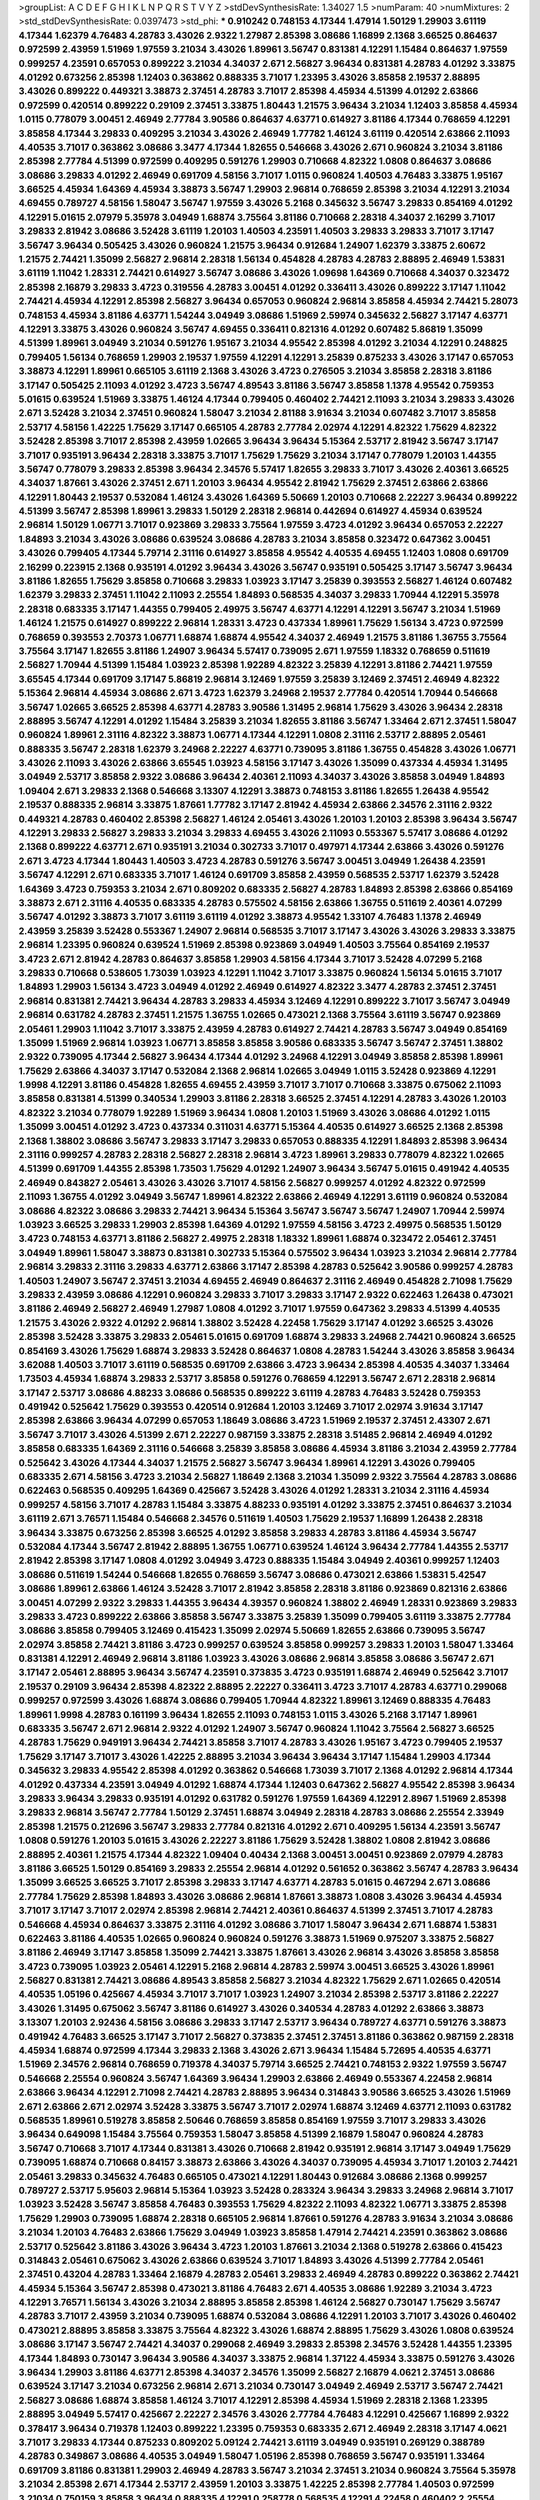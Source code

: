>groupList:
A C D E F G H I K L
N P Q R S T V Y Z 
>stdDevSynthesisRate:
1.34027 1.5 
>numParam:
40
>numMixtures:
2
>std_stdDevSynthesisRate:
0.0397473
>std_phi:
***
0.910242 0.748153 4.17344 1.47914 1.50129 1.29903 3.61119 4.17344 1.62379 4.76483
4.28783 3.43026 2.9322 1.27987 2.85398 3.08686 1.16899 2.1368 3.66525 0.864637
0.972599 2.43959 1.51969 1.97559 3.21034 3.43026 1.89961 3.56747 0.831381 4.12291
1.15484 0.864637 1.97559 0.999257 4.23591 0.657053 0.899222 3.21034 4.34037 2.671
2.56827 3.96434 0.831381 4.28783 4.01292 3.33875 4.01292 0.673256 2.85398 1.12403
0.363862 0.888335 3.71017 1.23395 3.43026 3.85858 2.19537 2.88895 3.43026 0.899222
0.449321 3.38873 2.37451 4.28783 3.71017 2.85398 4.45934 4.51399 4.01292 2.63866
0.972599 0.420514 0.899222 0.29109 2.37451 3.33875 1.80443 1.21575 3.96434 3.21034
1.12403 3.85858 4.45934 1.0115 0.778079 3.00451 2.46949 2.77784 3.90586 0.864637
4.63771 0.614927 3.81186 4.17344 0.768659 4.12291 3.85858 4.17344 3.29833 0.409295
3.21034 3.43026 2.46949 1.77782 1.46124 3.61119 0.420514 2.63866 2.11093 4.40535
3.71017 0.363862 3.08686 3.3477 4.17344 1.82655 0.546668 3.43026 2.671 0.960824
3.21034 3.81186 2.85398 2.77784 4.51399 0.972599 0.409295 0.591276 1.29903 0.710668
4.82322 1.0808 0.864637 3.08686 3.08686 3.29833 4.01292 2.46949 0.691709 4.58156
3.71017 1.0115 0.960824 1.40503 4.76483 3.33875 1.95167 3.66525 4.45934 1.64369
4.45934 3.38873 3.56747 1.29903 2.96814 0.768659 2.85398 3.21034 4.12291 3.21034
4.69455 0.789727 4.58156 1.58047 3.56747 1.97559 3.43026 5.2168 0.345632 3.56747
3.29833 0.854169 4.01292 4.12291 5.01615 2.07979 5.35978 3.04949 1.68874 3.75564
3.81186 0.710668 2.28318 4.34037 2.16299 3.71017 3.29833 2.81942 3.08686 3.52428
3.61119 1.20103 1.40503 4.23591 1.40503 3.29833 3.29833 3.71017 3.17147 3.56747
3.96434 0.505425 3.43026 0.960824 1.21575 3.96434 0.912684 1.24907 1.62379 3.33875
2.60672 1.21575 2.74421 1.35099 2.56827 2.96814 2.28318 1.56134 0.454828 4.28783
4.28783 2.88895 2.46949 1.53831 3.61119 1.11042 1.28331 2.74421 0.614927 3.56747
3.08686 3.43026 1.09698 1.64369 0.710668 4.34037 0.323472 2.85398 2.16879 3.29833
3.4723 0.319556 4.28783 3.00451 4.01292 0.336411 3.43026 0.899222 3.17147 1.11042
2.74421 4.45934 4.12291 2.85398 2.56827 3.96434 0.657053 0.960824 2.96814 3.85858
4.45934 2.74421 5.28073 0.748153 4.45934 3.81186 4.63771 1.54244 3.04949 3.08686
1.51969 2.59974 0.345632 2.56827 3.17147 4.63771 4.12291 3.33875 3.43026 0.960824
3.56747 4.69455 0.336411 0.821316 4.01292 0.607482 5.86819 1.35099 4.51399 1.89961
3.04949 3.21034 0.591276 1.95167 3.21034 4.95542 2.85398 4.01292 3.21034 4.12291
0.248825 0.799405 1.56134 0.768659 1.29903 2.19537 1.97559 4.12291 4.12291 3.25839
0.875233 3.43026 3.17147 0.657053 3.38873 4.12291 1.89961 0.665105 3.61119 2.1368
3.43026 3.4723 0.276505 3.21034 3.85858 2.28318 3.81186 3.17147 0.505425 2.11093
4.01292 3.4723 3.56747 4.89543 3.81186 3.56747 3.85858 1.1378 4.95542 0.759353
5.01615 0.639524 1.51969 3.33875 1.46124 4.17344 0.799405 0.460402 2.74421 2.11093
3.21034 3.29833 3.43026 2.671 3.52428 3.21034 2.37451 0.960824 1.58047 3.21034
2.81188 3.91634 3.21034 0.607482 3.71017 3.85858 2.53717 4.58156 1.42225 1.75629
3.17147 0.665105 4.28783 2.77784 2.02974 4.12291 4.82322 1.75629 4.82322 3.52428
2.85398 3.71017 2.85398 2.43959 1.02665 3.96434 3.96434 5.15364 2.53717 2.81942
3.56747 3.17147 3.71017 0.935191 3.96434 2.28318 3.33875 3.71017 1.75629 1.75629
3.21034 3.17147 0.778079 1.20103 1.44355 3.56747 0.778079 3.29833 2.85398 3.96434
2.34576 5.57417 1.82655 3.29833 3.71017 3.43026 2.40361 3.66525 4.34037 1.87661
3.43026 2.37451 2.671 1.20103 3.96434 4.95542 2.81942 1.75629 2.37451 2.63866
2.63866 4.12291 1.80443 2.19537 0.532084 1.46124 3.43026 1.64369 5.50669 1.20103
0.710668 2.22227 3.96434 0.899222 4.51399 3.56747 2.85398 1.89961 3.29833 1.50129
2.28318 2.96814 0.442694 0.614927 4.45934 0.639524 2.96814 1.50129 1.06771 3.71017
0.923869 3.29833 3.75564 1.97559 3.4723 4.01292 3.96434 0.657053 2.22227 1.84893
3.21034 3.43026 3.08686 0.639524 3.08686 4.28783 3.21034 3.85858 0.323472 0.647362
3.00451 3.43026 0.799405 4.17344 5.79714 2.31116 0.614927 3.85858 4.95542 4.40535
4.69455 1.12403 1.0808 0.691709 2.16299 0.223915 2.1368 0.935191 4.01292 3.96434
3.43026 3.56747 0.935191 0.505425 3.17147 3.56747 3.96434 3.81186 1.82655 1.75629
3.85858 0.710668 3.29833 1.03923 3.17147 3.25839 0.393553 2.56827 1.46124 0.607482
1.62379 3.29833 2.37451 1.11042 2.11093 2.25554 1.84893 0.568535 4.34037 3.29833
1.70944 4.12291 5.35978 2.28318 0.683335 3.17147 1.44355 0.799405 2.49975 3.56747
4.63771 4.12291 4.12291 3.56747 3.21034 1.51969 1.46124 1.21575 0.614927 0.899222
2.96814 1.28331 3.4723 0.437334 1.89961 1.75629 1.56134 3.4723 0.972599 0.768659
0.393553 2.70373 1.06771 1.68874 1.68874 4.95542 4.34037 2.46949 1.21575 3.81186
1.36755 3.75564 3.75564 3.17147 1.82655 3.81186 1.24907 3.96434 5.57417 0.739095
2.671 1.97559 1.18332 0.768659 0.511619 2.56827 1.70944 4.51399 1.15484 1.03923
2.85398 1.92289 4.82322 3.25839 4.12291 3.81186 2.74421 1.97559 3.65545 4.17344
0.691709 3.17147 5.86819 2.96814 3.12469 1.97559 3.25839 3.12469 2.37451 2.46949
4.82322 5.15364 2.96814 4.45934 3.08686 2.671 3.4723 1.62379 3.24968 2.19537
2.77784 0.420514 1.70944 0.546668 3.56747 1.02665 3.66525 2.85398 4.63771 4.28783
3.90586 1.31495 2.96814 1.75629 3.43026 3.96434 2.28318 2.88895 3.56747 4.12291
4.01292 1.15484 3.25839 3.21034 1.82655 3.81186 3.56747 1.33464 2.671 2.37451
1.58047 0.960824 1.89961 2.31116 4.82322 3.38873 1.06771 4.17344 4.12291 1.0808
2.31116 2.53717 2.88895 2.05461 0.888335 3.56747 2.28318 1.62379 3.24968 2.22227
4.63771 0.739095 3.81186 1.36755 0.454828 3.43026 1.06771 3.43026 2.11093 3.43026
2.63866 3.65545 1.03923 4.58156 3.17147 3.43026 1.35099 0.437334 4.45934 1.31495
3.04949 2.53717 3.85858 2.9322 3.08686 3.96434 2.40361 2.11093 4.34037 3.43026
3.85858 3.04949 1.84893 1.09404 2.671 3.29833 2.1368 0.546668 3.13307 4.12291
3.38873 0.748153 3.81186 1.82655 1.26438 4.95542 2.19537 0.888335 2.96814 3.33875
1.87661 1.77782 3.17147 2.81942 4.45934 2.63866 2.34576 2.31116 2.9322 0.449321
4.28783 0.460402 2.85398 2.56827 1.46124 2.05461 3.43026 1.20103 1.20103 2.85398
3.96434 3.56747 4.12291 3.29833 2.56827 3.29833 3.21034 3.29833 4.69455 3.43026
2.11093 0.553367 5.57417 3.08686 4.01292 2.1368 0.899222 4.63771 2.671 0.935191
3.21034 0.302733 3.71017 0.497971 4.17344 2.63866 3.43026 0.591276 2.671 3.4723
4.17344 1.80443 1.40503 3.4723 4.28783 0.591276 3.56747 3.00451 3.04949 1.26438
4.23591 3.56747 4.12291 2.671 0.683335 3.71017 1.46124 0.691709 3.85858 2.43959
0.568535 2.53717 1.62379 3.52428 1.64369 3.4723 0.759353 3.21034 2.671 0.809202
0.683335 2.56827 4.28783 1.84893 2.85398 2.63866 0.854169 3.38873 2.671 2.31116
4.40535 0.683335 4.28783 0.575502 4.58156 2.63866 1.36755 0.511619 2.40361 4.07299
3.56747 4.01292 3.38873 3.71017 3.61119 3.61119 4.01292 3.38873 4.95542 1.33107
4.76483 1.1378 2.46949 2.43959 3.25839 3.52428 0.553367 1.24907 2.96814 0.568535
3.71017 3.17147 3.43026 3.43026 3.29833 3.33875 2.96814 1.23395 0.960824 0.639524
1.51969 2.85398 0.923869 3.04949 1.40503 3.75564 0.854169 2.19537 3.4723 2.671
2.81942 4.28783 0.864637 3.85858 1.29903 4.58156 4.17344 3.71017 3.52428 4.07299
5.2168 3.29833 0.710668 0.538605 1.73039 1.03923 4.12291 1.11042 3.71017 3.33875
0.960824 1.56134 5.01615 3.71017 1.84893 1.29903 1.56134 3.4723 3.04949 4.01292
2.46949 0.614927 4.82322 3.3477 4.28783 2.37451 2.37451 2.96814 0.831381 2.74421
3.96434 4.28783 3.29833 4.45934 3.12469 4.12291 0.899222 3.71017 3.56747 3.04949
2.96814 0.631782 4.28783 2.37451 1.21575 1.36755 1.02665 0.473021 2.1368 3.75564
3.61119 3.56747 0.923869 2.05461 1.29903 1.11042 3.71017 3.33875 2.43959 4.28783
0.614927 2.74421 4.28783 3.56747 3.04949 0.854169 1.35099 1.51969 2.96814 1.03923
1.06771 3.85858 3.85858 3.90586 0.683335 3.56747 3.56747 2.37451 1.38802 2.9322
0.739095 4.17344 2.56827 3.96434 4.17344 4.01292 3.24968 4.12291 3.04949 3.85858
2.85398 1.89961 1.75629 2.63866 4.34037 3.17147 0.532084 2.1368 2.96814 1.02665
3.04949 1.0115 3.52428 0.923869 4.12291 1.9998 4.12291 3.81186 0.454828 1.82655
4.69455 2.43959 3.71017 3.71017 0.710668 3.33875 0.675062 2.11093 3.85858 0.831381
4.51399 0.340534 1.29903 3.81186 2.28318 3.66525 2.37451 4.12291 4.28783 3.43026
1.20103 4.82322 3.21034 0.778079 1.92289 1.51969 3.96434 1.0808 1.20103 1.51969
3.43026 3.08686 4.01292 1.0115 1.35099 3.00451 4.01292 3.4723 0.437334 0.311031
4.63771 5.15364 4.40535 0.614927 3.66525 2.1368 2.85398 2.1368 1.38802 3.08686
3.56747 3.29833 3.17147 3.29833 0.657053 0.888335 4.12291 1.84893 2.85398 3.96434
2.31116 0.999257 4.28783 2.28318 2.56827 2.28318 2.96814 3.4723 1.89961 3.29833
0.778079 4.82322 1.02665 4.51399 0.691709 1.44355 2.85398 1.73503 1.75629 4.01292
1.24907 3.96434 3.56747 5.01615 0.491942 4.40535 2.46949 0.843827 2.05461 3.43026
3.43026 3.71017 4.58156 2.56827 0.999257 4.01292 4.82322 0.972599 2.11093 1.36755
4.01292 3.04949 3.56747 1.89961 4.82322 2.63866 2.46949 4.12291 3.61119 0.960824
0.532084 3.08686 4.82322 3.08686 3.29833 2.74421 3.96434 5.15364 3.56747 3.56747
3.56747 1.24907 1.70944 2.59974 1.03923 3.66525 3.29833 1.29903 2.85398 1.64369
4.01292 1.97559 4.58156 3.4723 2.49975 0.568535 1.50129 3.4723 0.748153 4.63771
3.81186 2.56827 2.49975 2.28318 1.18332 1.89961 1.68874 0.323472 2.05461 2.37451
3.04949 1.89961 1.58047 3.38873 0.831381 0.302733 5.15364 0.575502 3.96434 1.03923
3.21034 2.96814 2.77784 2.96814 3.29833 2.31116 3.29833 4.63771 2.63866 3.17147
2.85398 4.28783 0.525642 3.90586 0.999257 4.28783 1.40503 1.24907 3.56747 2.37451
3.21034 4.69455 2.46949 0.864637 2.31116 2.46949 0.454828 2.71098 1.75629 3.29833
2.43959 3.08686 4.12291 0.960824 3.29833 3.71017 3.29833 3.17147 2.9322 0.622463
1.26438 0.473021 3.81186 2.46949 2.56827 2.46949 1.27987 1.0808 4.01292 3.71017
1.97559 0.647362 3.29833 4.51399 4.40535 1.21575 3.43026 2.9322 4.01292 2.96814
1.38802 3.52428 4.22458 1.75629 3.17147 4.01292 3.66525 3.43026 2.85398 3.52428
3.33875 3.29833 2.05461 5.01615 0.691709 1.68874 3.29833 3.24968 2.74421 0.960824
3.66525 0.854169 3.43026 1.75629 1.68874 3.29833 3.52428 0.864637 1.0808 4.28783
1.54244 3.43026 3.85858 3.96434 3.62088 1.40503 3.71017 3.61119 0.568535 0.691709
2.63866 3.4723 3.96434 2.85398 4.40535 4.34037 1.33464 1.73503 4.45934 1.68874
3.29833 2.53717 3.85858 0.591276 0.768659 4.12291 3.56747 2.671 2.28318 2.96814
3.17147 2.53717 3.08686 4.88233 3.08686 0.568535 0.899222 3.61119 4.28783 4.76483
3.52428 0.759353 0.491942 0.525642 1.75629 0.393553 0.420514 0.912684 1.20103 3.12469
3.71017 2.02974 3.91634 3.17147 2.85398 2.63866 3.96434 4.07299 0.657053 1.18649
3.08686 3.4723 1.51969 2.19537 2.37451 2.43307 2.671 3.56747 3.71017 3.43026
4.51399 2.671 2.22227 0.987159 3.33875 2.28318 3.51485 2.96814 2.46949 4.01292
3.85858 0.683335 1.64369 2.31116 0.546668 3.25839 3.85858 3.08686 4.45934 3.81186
3.21034 2.43959 2.77784 0.525642 3.43026 4.17344 4.34037 1.21575 2.56827 3.56747
3.96434 1.89961 4.12291 3.43026 0.799405 0.683335 2.671 4.58156 3.4723 3.21034
2.56827 1.18649 2.1368 3.21034 1.35099 2.9322 3.75564 4.28783 3.08686 0.622463
0.568535 0.409295 1.64369 0.425667 3.52428 3.43026 4.01292 1.28331 3.21034 2.31116
4.45934 0.999257 4.58156 3.71017 4.28783 1.15484 3.33875 4.88233 0.935191 4.01292
3.33875 2.37451 0.864637 3.21034 3.61119 2.671 3.76571 1.15484 0.546668 2.34576
0.511619 1.40503 1.75629 2.19537 1.16899 1.26438 2.28318 3.96434 3.33875 0.673256
2.85398 3.66525 4.01292 3.85858 3.29833 4.28783 3.81186 4.45934 3.56747 0.532084
4.17344 3.56747 2.81942 2.88895 1.36755 1.06771 0.639524 1.46124 3.96434 2.77784
1.44355 2.53717 2.81942 2.85398 3.17147 1.0808 4.01292 3.04949 3.4723 0.888335
1.15484 3.04949 2.40361 0.999257 1.12403 3.08686 0.511619 1.54244 0.546668 1.82655
0.768659 3.56747 3.08686 0.473021 2.63866 1.53831 5.42547 3.08686 1.89961 2.63866
1.46124 3.52428 3.71017 2.81942 3.85858 2.28318 3.81186 0.923869 0.821316 2.63866
3.00451 4.07299 2.9322 3.29833 1.44355 3.96434 4.39357 0.960824 1.38802 2.46949
1.28331 0.923869 3.29833 3.29833 3.4723 0.899222 2.63866 3.85858 3.56747 3.33875
3.25839 1.35099 0.799405 3.61119 3.33875 2.77784 3.08686 3.85858 0.799405 3.12469
0.415423 1.35099 2.02974 5.50669 1.82655 2.63866 0.739095 3.56747 2.02974 3.85858
2.74421 3.81186 3.4723 0.999257 0.639524 3.85858 0.999257 3.29833 1.20103 1.58047
1.33464 0.831381 4.12291 2.46949 2.96814 3.81186 1.03923 3.43026 3.08686 2.96814
3.85858 3.08686 3.56747 2.671 3.17147 2.05461 2.88895 3.96434 3.56747 4.23591
0.373835 3.4723 0.935191 1.68874 2.46949 0.525642 3.71017 2.19537 0.29109 3.96434
2.85398 4.82322 2.88895 2.22227 0.336411 3.4723 3.71017 4.28783 4.63771 0.299068
0.999257 0.972599 3.43026 1.68874 3.08686 0.799405 1.70944 4.82322 1.89961 3.12469
0.888335 4.76483 1.89961 1.9998 4.28783 0.161199 3.96434 1.82655 2.11093 0.748153
1.0115 3.43026 5.2168 3.17147 1.89961 0.683335 3.56747 2.671 2.96814 2.9322
4.01292 1.24907 3.56747 0.960824 1.11042 3.75564 2.56827 3.66525 4.28783 1.75629
0.949191 3.96434 2.74421 3.85858 3.71017 4.28783 3.43026 1.95167 3.4723 0.799405
2.19537 1.75629 3.17147 3.71017 3.43026 1.42225 2.88895 3.21034 3.96434 3.96434
3.17147 1.15484 1.29903 4.17344 0.345632 3.29833 4.95542 2.85398 4.01292 0.363862
0.546668 1.73039 3.71017 2.1368 4.01292 2.96814 4.17344 4.01292 0.437334 4.23591
3.04949 4.01292 1.68874 4.17344 1.12403 0.647362 2.56827 4.95542 2.85398 3.96434
3.29833 3.96434 3.29833 0.935191 4.01292 0.631782 0.591276 1.97559 1.64369 4.12291
2.8967 1.51969 2.85398 3.29833 2.96814 3.56747 2.77784 1.50129 2.37451 1.68874
3.04949 2.28318 4.28783 3.08686 2.25554 2.33949 2.85398 1.21575 0.212696 3.56747
3.29833 2.77784 0.821316 4.01292 2.671 0.409295 1.56134 4.23591 3.56747 1.0808
0.591276 1.20103 5.01615 3.43026 2.22227 3.81186 1.75629 3.52428 1.38802 1.0808
2.81942 3.08686 2.88895 2.40361 1.21575 4.17344 4.82322 1.09404 0.40434 2.1368
3.00451 3.00451 0.923869 2.07979 4.28783 3.81186 3.66525 1.50129 0.854169 3.29833
2.25554 2.96814 4.01292 0.561652 0.363862 3.56747 4.28783 3.96434 1.35099 3.66525
3.66525 3.71017 2.85398 3.29833 3.17147 4.63771 4.28783 5.01615 0.467294 2.671
3.08686 2.77784 1.75629 2.85398 1.84893 3.43026 3.08686 2.96814 1.87661 3.38873
1.0808 3.43026 3.96434 4.45934 3.71017 3.17147 3.71017 2.02974 2.85398 2.96814
2.74421 2.40361 0.864637 4.51399 2.37451 3.71017 4.28783 0.546668 4.45934 0.864637
3.33875 2.31116 4.01292 3.08686 3.71017 1.58047 3.96434 2.671 1.68874 1.53831
0.622463 3.81186 4.40535 1.02665 0.960824 0.960824 0.591276 3.38873 1.51969 0.975207
3.33875 2.56827 3.81186 2.46949 3.17147 3.85858 1.35099 2.74421 3.33875 1.87661
3.43026 2.96814 3.43026 3.85858 3.85858 3.4723 0.739095 1.03923 2.05461 4.12291
5.2168 2.96814 4.28783 2.59974 3.00451 3.66525 3.43026 1.89961 2.56827 0.831381
2.74421 3.08686 4.89543 3.85858 2.56827 3.21034 4.82322 1.75629 2.671 1.02665
0.420514 4.40535 1.05196 0.425667 4.45934 3.71017 3.71017 1.03923 1.24907 3.21034
2.85398 2.53717 3.81186 2.22227 3.43026 1.31495 0.675062 3.56747 3.81186 0.614927
3.43026 0.340534 4.28783 4.01292 2.63866 3.38873 3.13307 1.20103 2.92436 4.58156
3.08686 3.29833 3.17147 2.53717 3.96434 0.789727 4.63771 0.591276 3.38873 0.491942
4.76483 3.66525 3.17147 3.71017 2.56827 0.373835 2.37451 2.37451 3.81186 0.363862
0.987159 2.28318 4.45934 1.68874 0.972599 4.17344 3.29833 2.1368 3.43026 2.671
3.96434 1.15484 5.72695 4.40535 4.63771 1.51969 2.34576 2.96814 0.768659 0.719378
4.34037 5.79714 3.66525 2.74421 0.748153 2.9322 1.97559 3.56747 0.546668 2.25554
0.960824 3.56747 1.64369 3.96434 1.29903 2.63866 2.46949 0.553367 4.22458 2.96814
2.63866 3.96434 4.12291 2.71098 2.74421 4.28783 2.88895 3.96434 0.314843 3.90586
3.66525 3.43026 1.51969 2.671 2.63866 2.671 2.02974 3.52428 3.33875 3.56747
3.71017 2.02974 1.68874 3.12469 4.63771 2.11093 0.631782 0.568535 1.89961 0.519278
3.85858 2.50646 0.768659 3.85858 0.854169 1.97559 3.71017 3.29833 3.43026 3.96434
0.649098 1.15484 3.75564 0.759353 1.58047 3.85858 4.51399 2.16879 1.58047 0.960824
4.28783 3.56747 0.710668 3.71017 4.17344 0.831381 3.43026 0.710668 2.81942 0.935191
2.96814 3.17147 3.04949 1.75629 0.739095 1.68874 0.710668 0.84157 3.38873 2.63866
3.43026 4.34037 0.739095 4.45934 3.71017 1.20103 2.74421 2.05461 3.29833 0.345632
4.76483 0.665105 0.473021 4.12291 1.80443 0.912684 3.08686 2.1368 0.999257 0.789727
2.53717 5.95603 2.96814 5.15364 1.03923 3.52428 0.283324 3.96434 3.29833 3.24968
2.96814 3.71017 1.03923 3.52428 3.56747 3.85858 4.76483 0.393553 1.75629 4.82322
2.11093 4.82322 1.06771 3.33875 2.85398 1.75629 1.29903 0.739095 1.68874 2.28318
0.665105 2.96814 1.87661 0.591276 4.28783 3.91634 3.21034 3.08686 3.21034 1.20103
4.76483 2.63866 1.75629 3.04949 1.03923 3.85858 1.47914 2.74421 4.23591 0.363862
3.08686 2.53717 0.525642 3.81186 3.43026 3.96434 3.4723 1.20103 1.87661 3.21034
2.1368 0.519278 2.63866 0.415423 0.314843 2.05461 0.675062 3.43026 2.63866 0.639524
3.71017 1.84893 3.43026 4.51399 2.77784 2.05461 2.37451 0.43204 4.28783 1.33464
2.16879 4.28783 2.05461 3.29833 2.46949 4.28783 0.899222 0.363862 2.74421 4.45934
5.15364 3.56747 2.85398 0.473021 3.81186 4.76483 2.671 4.40535 3.08686 1.92289
3.21034 3.4723 4.12291 3.76571 1.56134 3.43026 3.21034 2.88895 3.85858 2.85398
1.46124 2.56827 0.730147 1.75629 3.56747 4.28783 3.71017 2.43959 3.21034 0.739095
1.68874 0.532084 3.08686 4.12291 1.20103 3.71017 3.43026 0.460402 0.473021 2.88895
3.85858 3.33875 3.75564 4.82322 3.43026 1.68874 2.88895 1.75629 3.43026 1.0808
0.639524 3.08686 3.17147 3.56747 2.74421 4.34037 0.299068 2.46949 3.29833 2.85398
2.34576 3.52428 1.44355 1.23395 4.17344 1.84893 0.730147 3.96434 3.90586 4.34037
3.33875 2.96814 1.37122 4.45934 3.33875 0.591276 3.43026 3.96434 1.29903 3.81186
4.63771 2.85398 4.34037 2.34576 1.35099 2.56827 2.16879 4.0621 2.37451 3.08686
0.639524 3.17147 3.21034 0.673256 2.96814 2.671 3.21034 0.730147 3.04949 2.46949
2.53717 3.56747 2.74421 2.56827 3.08686 1.68874 3.85858 1.46124 3.71017 4.12291
2.85398 4.45934 1.51969 2.28318 2.1368 1.23395 2.88895 3.04949 5.57417 0.425667
2.22227 2.34576 3.43026 2.77784 4.76483 4.12291 0.425667 1.16899 2.9322 0.378417
3.96434 0.719378 1.12403 0.899222 1.23395 0.759353 0.683335 2.671 2.46949 2.28318
3.17147 4.0621 3.71017 3.29833 4.17344 0.875233 0.809202 5.09124 2.74421 3.61119
3.04949 0.935191 0.269129 0.388789 4.28783 0.349867 3.08686 4.40535 3.04949 1.58047
1.05196 2.85398 0.768659 3.56747 0.935191 1.33464 0.691709 3.81186 0.831381 1.29903
2.46949 4.28783 3.56747 3.21034 2.37451 3.21034 0.960824 3.75564 5.35978 3.21034
2.85398 2.671 4.17344 2.53717 2.43959 1.20103 3.33875 1.42225 2.85398 2.77784
1.40503 0.972599 3.21034 0.750159 3.85858 3.96434 0.888335 4.12291 0.258778 0.568535
4.12291 4.22458 0.460402 2.25554 2.05461 2.08537 0.864637 0.854169 1.15484 2.22227
2.96814 0.665105 2.85398 4.82322 2.28318 3.21034 2.56827 0.710668 3.85858 4.28783
2.11093 0.799405 3.81186 1.68874 2.28318 1.20103 3.96434 3.00451 3.51485 4.45934
4.89543 3.66525 2.46949 2.74421 4.12291 2.08537 0.935191 2.31116 5.01615 1.29903
3.61119 1.28331 3.33875 3.43026 2.34576 3.43026 1.46124 4.45934 3.43026 3.38873
0.591276 1.24907 0.505425 3.85858 1.68874 3.96434 2.9322 3.56747 3.85858 4.28783
1.05196 0.935191 0.960824 3.96434 2.40361 3.71017 3.56747 1.47914 2.37451 4.58156
2.28318 1.6683 3.00451 1.44355 1.23395 4.01292 3.71017 4.01292 1.24907 2.671
3.66525 0.710668 0.831381 3.17147 0.420514 4.28783 0.960824 3.17147 1.0808 2.28318
4.12291 0.373835 1.12403 3.75564 3.29833 3.56747 1.51969 3.04949 0.532084 2.96814
2.22227 3.43026 3.96434 0.201499 4.51399 0.999257 4.45934 1.44355 0.923869 3.66525
4.17344 1.23395 3.71017 3.29833 0.258778 4.95542 1.40503 3.85858 1.31495 3.17147
2.70373 2.77784 4.58156 0.631782 0.739095 3.08686 5.01615 3.81186 1.03923 3.21034
3.85858 1.84893 4.51399 0.532084 1.21575 3.43026 3.96434 0.415423 3.29833 3.56747
4.01292 3.21034 3.43026 1.35099 0.546668 0.665105 3.33875 3.43026 0.864637 1.09404
0.40434 2.34576 4.82322 4.01292 1.06771 3.43026 1.12403 0.568535 3.85858 3.71017
1.97559 1.80443 3.29833 3.24968 1.15484 4.17344 4.63771 0.999257 3.21034 3.43026
3.85858 0.923869 1.02665 1.68874 2.31116 3.66525 3.17147 1.40503 2.59974 2.671
2.56827 4.12291 3.29833 2.671 0.561652 4.45934 2.74421 2.40361 0.420514 4.28783
0.730147 1.03923 3.43026 3.52428 4.12291 3.66525 1.06771 0.657053 0.546668 1.1378
1.29903 2.96814 3.96434 2.28318 2.74421 2.9322 1.44355 4.01292 1.03923 3.66525
4.28783 3.56747 2.74421 3.17147 1.80443 3.96434 0.691709 5.01615 2.85398 0.568535
1.75629 2.9322 2.96814 4.88233 2.671 0.972599 1.05196 3.08686 4.28783 1.64369
0.809202 0.999257 3.56747 1.58047 3.08686 1.50129 0.960824 0.409295 3.17147 4.17344
0.799405 0.972599 1.36755 3.85858 2.96814 0.799405 1.62379 1.06771 1.75629 0.568535
4.51399 3.33875 4.95542 2.28318 3.96434 3.66525 0.323472 1.15484 1.80443 4.12291
3.33875 3.81186 5.15364 4.17344 3.08686 4.76483 2.46949 2.46949 1.58047 1.0808
0.340534 2.63866 3.96434 2.96814 0.575502 3.29833 4.40535 3.96434 3.96434 1.64369
3.29833 1.38802 2.671 0.821316 3.21034 3.29833 0.373835 0.683335 2.56827 0.584118
3.56747 0.491942 2.63866 0.831381 3.33875 2.22227 2.96814 2.63866 3.08686 3.04949
2.85398 2.46949 3.56747 3.52428 2.70373 3.04949 1.70944 2.1368 0.323472 3.71017
1.0115 4.12291 3.71017 3.56747 3.85858 2.46949 1.16899 3.43026 3.56747 2.63866
1.95167 4.34037 2.671 3.29833 2.85398 0.999257 3.29833 1.89961 3.71017 4.28783
1.68874 3.08686 4.28783 4.34037 3.38873 1.0115 0.888335 4.28783 1.03923 4.58156
1.02665 2.85398 4.45934 1.51969 2.81942 3.81186 2.85398 1.58047 1.70944 4.76483
2.19537 2.25554 0.702064 3.85858 0.999257 1.46124 3.43026 4.17344 0.491942 2.19537
3.38873 3.56747 1.38802 3.56747 4.95542 0.675062 1.12403 1.89961 4.12291 0.598522
3.75564 4.63771 1.02665 4.23591 5.29489 0.607482 3.29833 3.56747 3.08686 3.21034
1.29903 3.33875 4.23591 3.29833 4.12291 5.86819 0.525642 2.96814 1.42225 4.28783
3.43026 2.37451 0.854169 0.437334 5.15364 4.01292 1.06771 2.50646 3.17147 4.63771
3.29833 3.90586 2.60672 1.03923 2.11093 4.34037 2.63866 0.614927 4.01292 3.71017
3.71017 3.29833 4.45934 3.90586 4.34037 3.75564 0.323472 4.01292 0.467294 4.17344
3.56747 2.96814 1.05196 1.53831 2.9322 4.82322 0.730147 4.01292 3.56747 3.43026
3.56747 3.75564 0.614927 3.66525 4.01292 3.85858 4.51399 1.51969 2.46949 2.63866
2.02974 1.12403 0.799405 0.759353 3.56747 4.17344 0.946652 2.96814 2.46949 3.17147
3.33875 2.671 2.59974 3.43026 0.799405 4.95542 1.26438 4.34037 0.739095 4.17344
0.899222 0.665105 3.08686 4.12291 4.28783 2.46949 3.17147 3.21034 3.33875 2.85398
2.56827 4.95542 2.53717 0.899222 1.29903 3.66525 4.51399 0.336411 3.29833 3.85858
3.04949 3.17147 2.49975 3.85858 1.12403 3.29833 1.51969 2.56827 0.854169 3.21034
3.08686 3.85858 1.0808 3.56747 3.90586 4.40535 3.85858 0.378417 2.37451 2.96814
3.66525 1.70944 3.17147 2.02974 3.17147 1.46124 3.17147 4.28783 1.40503 2.77784
1.38802 1.0808 0.449321 2.9322 0.591276 3.00451 2.28318 1.38802 3.29833 3.81186
3.08686 0.437334 0.546668 3.17147 2.49975 3.81186 5.01615 2.63866 2.88895 2.96814
3.66525 2.53717 4.17344 3.61119 0.730147 2.9322 3.43026 4.63771 1.82655 3.43026
0.29109 2.63866 3.00451 2.63866 3.85858 3.56747 0.525642 4.82322 2.671 1.68874
4.34037 5.42547 2.63866 0.323472 1.97559 3.08686 1.54244 3.96434 3.96434 3.85858
3.08686 1.95167 0.631782 2.96814 0.449321 0.999257 4.12291 3.71017 1.62379 3.29833
1.84893 3.33875 4.23591 1.35099 2.37451 0.485986 4.28783 3.43026 2.85398 4.12291
2.37451 1.35099 3.66525 2.74421 3.29833 0.40434 1.40503 0.454828 1.35099 2.96814
2.02974 2.81942 2.9322 2.46949 2.63866 0.739095 3.29833 3.43026 1.15484 0.373835
3.08686 4.17344 4.12291 0.29109 2.9322 4.34037 1.62379 3.56747 3.85858 4.63771
2.19537 1.20103 4.82322 0.710668 0.607482 0.768659 3.29833 4.28783 2.74421 2.46949
2.11093 0.491942 5.50669 4.01292 2.37451 0.378417 3.66525 4.01292 3.43026 2.74421
3.71017 2.31116 3.33875 1.92289 0.683335 4.58156 1.20103 1.6683 1.31495 3.08686
0.831381 3.21034 1.0808 0.710668 3.71017 2.96814 2.37451 3.29833 4.17344 1.0808
3.4723 3.96434 2.34576 2.46949 2.671 2.671 4.58156 3.00451 2.31116 3.96434
0.854169 3.66525 0.505425 0.888335 4.45934 3.81186 3.21034 0.631782 1.03923 4.63771
3.43026 1.15484 4.01292 2.85398 4.51399 2.9322 3.01257 4.23591 2.28318 0.584118
3.43026 1.68874 0.591276 0.864637 4.01292 1.64369 2.22227 0.491942 0.739095 0.454828
2.85398 3.96434 3.12469 4.89543 2.96814 3.25839 1.20103 2.85398 2.11093 0.553367
2.88895 1.16899 4.45934 2.1368 2.40361 0.639524 4.22458 3.66525 4.12291 4.34037
3.66525 2.28318 2.43959 4.01292 2.37451 3.43026 3.08686 2.74421 0.960824 2.02974
2.28318 4.28783 0.561652 2.96814 3.21034 0.864637 4.07299 1.77782 2.28318 3.66525
4.12291 1.16899 3.08686 2.05461 2.96814 4.76483 0.949191 1.35099 0.949191 3.33875
4.63771 3.75564 3.29833 1.77782 0.821316 2.85398 3.08686 3.33875 3.71017 3.75564
3.90586 0.719378 3.33875 5.01615 1.82655 3.08686 2.56827 1.68874 3.04949 3.71017
4.40535 4.12291 5.86819 0.332338 3.25839 3.52428 1.68874 4.01292 3.21034 1.68874
0.739095 4.45934 3.81186 3.96434 2.63866 2.88895 3.43026 4.12291 2.56827 0.553367
1.46124 3.33875 2.71098 0.739095 2.1368 1.89961 4.28783 3.85858 2.33949 3.29833
3.71017 1.84893 3.96434 3.56747 4.76483 0.607482 1.70944 4.51399 0.809202 3.71017
4.82322 4.28783 3.25839 0.607482 5.2168 4.51399 3.52428 3.29833 0.505425 2.46949
0.546668 4.07299 3.43026 4.28783 4.82322 3.29833 4.23591 3.56747 3.61119 1.56134
3.17147 4.12291 2.43959 3.71017 4.12291 2.28318 1.64369 2.37451 0.591276 3.33875
1.42225 1.89961 3.17147 4.01292 3.43026 0.683335 3.85858 1.12403 2.19537 2.63866
3.61119 0.420514 3.66525 1.56134 2.96814 0.719378 4.01292 2.85398 3.81186 4.63771
1.09404 0.546668 0.393553 2.19537 3.24968 2.19537 0.525642 0.739095 1.36755 2.46949
2.671 2.34576 2.46949 0.349867 4.82322 0.584118 2.85398 2.74421 3.81186 1.84893
0.999257 0.398376 2.671 4.17344 2.11093 4.12291 1.0808 3.71017 2.59974 2.671
4.58156 1.05196 1.02665 3.81186 0.532084 4.63771 2.74421 1.70944 2.63866 2.96814
3.12469 0.899222 0.748153 2.85398 1.40503 2.81942 3.43026 3.56747 3.56747 3.56747
2.56827 3.08686 4.51399 3.33875 4.28783 1.89961 1.06771 1.15484 2.28318 1.46124
1.56134 0.960824 4.45934 0.799405 1.68874 2.37451 0.768659 2.46949 0.999257 1.97559
2.11093 0.546668 0.383054 1.46124 2.19537 0.449321 1.84893 4.63771 3.43026 3.12469
3.21034 3.81186 1.46124 0.759353 1.56134 3.96434 3.56747 4.12291 1.31495 1.89961
3.04949 0.349867 1.64369 1.89961 0.363862 1.62379 2.19537 4.01292 3.71017 2.37451
4.40535 1.68874 2.40361 3.13307 0.739095 1.62379 3.12469 4.63771 3.33875 2.96814
1.44355 3.81186 2.9322 1.51969 5.35978 1.77782 1.35099 3.81186 0.960824 3.81186
4.01292 3.81186 2.96814 2.671 3.56747 2.96814 0.831381 0.683335 3.85858 3.43026
2.63866 2.19537 0.54005 0.373835 4.17344 2.671 3.33875 1.0808 0.491942 3.04949
0.799405 3.52428 3.3477 4.01292 1.51969 3.38873 1.40503 2.1368 2.88895 3.81186
2.9322 0.888335 1.77782 2.19537 1.68874 3.56747 3.08686 3.43026 3.71017 5.2168
1.03923 2.56827 2.46949 3.90586 0.935191 0.473021 0.336411 0.799405 1.02665 0.363862
3.62088 1.75629 0.960824 4.45934 2.11093 1.05196 0.691709 3.81186 2.63866 1.68874
3.12469 2.74421 0.710668 0.999257 3.29833 4.23591 1.0115 0.960824 3.61119 1.84893
1.82655 3.04949 1.24907 3.17147 3.96434 3.91634 3.4723 2.74421 1.46124 0.40434
1.0115 2.671 1.77782 3.29833 0.525642 0.960824 2.74421 1.35099 3.17147 3.38873
2.25554 4.17344 4.69455 3.33875 2.46949 2.77784 3.75564 0.768659 3.4723 3.04949
2.53717 0.399445 3.56747 3.4723 0.946652 0.561652 0.821316 2.53717 3.96434 3.04949
1.89961 3.33875 3.56747 2.19537 1.26438 2.77784 4.12291 2.28318 0.657053 2.74421
0.568535 5.42547 3.29833 4.58156 1.24907 0.437334 0.491942 1.62379 0.759353 1.62379
1.0808 0.454828 4.07299 3.71017 1.75629 2.56827 3.85858 3.08686 1.54244 3.90586
3.61119 2.74421 2.74421 3.85858 4.12291 0.409295 3.43026 2.56827 3.38873 2.43959
3.81186 3.29833 3.85858 0.799405 3.85858 3.71017 1.24907 3.75564 3.66525 3.4723
1.62379 5.79714 4.01292 1.35099 0.591276 4.01292 0.739095 0.373835 4.28783 0.43204
3.38873 4.12291 5.15364 3.85858 4.12291 2.31116 0.923869 3.21034 3.85858 4.51399
2.31116 0.799405 3.01257 4.12291 3.04949 0.499306 3.00451 0.864637 4.01292 1.16899
3.85858 2.56827 0.420514 3.71017 2.63866 3.85858 3.85858 1.21575 0.546668 3.33875
2.96814 4.28783 0.294657 0.302733 1.35099 5.35978 2.11093 2.53717 1.58047 2.28318
2.63866 1.68874 1.82655 2.1368 3.08686 1.29903 1.58047 4.01292 4.17344 0.999257
2.9322 2.85398 2.70373 2.56827 3.61119 4.12291 3.43026 4.28783 4.12291 1.12403
0.454828 3.08686 3.61119 2.11093 3.08686 2.25554 1.68874 3.04949 3.43026 2.37451
3.75564 4.01292 1.68874 0.454828 0.454828 2.9322 2.81942 1.24907 2.85398 1.62379
0.575502 3.91634 1.95167 0.665105 2.671 0.29109 4.58156 3.52428 0.999257 0.525642
4.88233 3.08686 1.15484 2.96814 2.77784 2.85398 2.46949 2.19537 0.449321 2.88895
2.63866 1.46124 0.553367 2.671 2.56827 0.454828 2.88895 2.74421 3.61119 1.84893
2.56827 3.81186 0.719378 4.12291 1.58047 0.831381 3.37967 3.56747 4.45934 3.85858
2.88895 3.43026 2.1368 2.19537 3.38873 2.05461 3.61119 3.21034 2.63866 3.91634
0.799405 2.11093 3.43026 2.88895 3.56747 3.17147 2.28318 2.28318 2.85398 1.82655
4.12291 3.08686 2.77784 2.74421 3.85858 2.02974 0.750159 4.34037 2.74421 1.1378
2.11093 1.29903 2.37451 2.77784 3.90586 2.37451 1.70944 0.575502 1.68874 3.04949
3.04949 2.74421 3.71017 1.77782 0.532084 0.598522 1.42225 0.935191 4.95542 3.04949
1.92289 2.53717 3.81186 3.04949 3.66525 2.96814 3.96434 1.16899 3.04949 0.899222
3.71017 3.38873 2.96814 1.46124 0.525642 2.02974 1.20103 4.34037 4.17344 4.07299
3.12469 3.75564 4.12291 3.04949 2.43959 1.16899 2.67816 0.437334 3.29833 1.42225
3.43026 3.17147 3.43026 1.46124 0.960824 0.336411 0.388789 1.02665 3.85858 2.25554
3.4723 1.20103 3.81186 1.06771 2.671 0.657053 0.454828 3.52428 3.96434 4.63771
3.29833 0.378417 3.56747 2.19537 3.33875 2.11093 3.21034 4.12291 2.11093 2.63866
1.82655 3.17147 2.37451 3.52428 4.01292 3.43026 0.665105 1.11042 4.34037 2.31116
3.38873 3.61119 2.85398 3.38873 1.73503 3.71017 4.28783 3.56747 4.34037 2.49975
4.45934 4.34037 0.568535 3.85858 1.06771 0.854169 0.336411 0.485986 4.01292 1.29903
2.671 3.71017 0.378417 2.28318 0.821316 1.29903 3.33875 2.77784 1.1378 3.81186
3.66525 1.29903 2.43959 2.37451 0.888335 4.34037 3.33875 4.12291 4.01292 2.74421
0.568535 5.01615 1.31495 0.378417 2.19537 3.21034 2.96814 4.40535 1.75629 0.467294
2.9322 2.63866 4.28783 2.28318 3.29833 3.56747 2.77784 4.45934 3.85858 4.95542
2.88895 3.96434 3.33875 2.96814 3.33875 1.31495 3.33875 3.17147 1.75629 3.08686
1.56134 3.71017 2.96814 4.82322 3.81186 0.591276 1.0808 2.85398 5.15364 0.505425
4.12291 0.614927 1.0115 3.71017 3.33875 4.01292 3.56747 1.12403 0.294657 3.61119
2.05461 2.63866 2.02974 0.739095 0.607482 3.21034 0.591276 4.12291 2.49975 2.53717
3.62088 0.854169 1.24907 2.96814 0.561652 0.702064 4.45934 3.71017 1.51969 2.19537
0.691709 3.71017 3.56747 2.22227 0.949191 3.81186 3.56747 3.61119 3.4723 0.505425
3.81186 1.89961 5.35978 4.01292 4.45934 3.38873 3.71017 0.821316 0.437334 4.12291
4.76483 1.89961 2.56827 3.81186 0.314843 3.33875 2.81942 0.639524 0.546668 3.17147
0.87758 3.85858 3.71017 2.59974 2.77784 1.23395 3.71017 2.11093 1.89961 2.19537
1.92289 1.24907 3.81186 3.56747 3.29833 0.614927 3.4723 1.68874 3.33875 0.591276
0.657053 3.4723 1.64369 2.85398 1.11042 1.03923 4.01292 3.56747 0.425667 0.525642
3.21034 4.63771 1.80443 0.420514 3.04949 2.19537 2.05461 3.08686 0.748153 3.21034
3.56747 4.28783 2.19537 2.46949 0.778079 1.31495 2.28318 4.22458 2.77784 1.46124
3.61119 3.85858 1.51969 3.43026 2.96814 2.9322 1.21575 0.821316 0.485986 3.96434
3.33875 2.96814 2.63866 1.89961 3.43026 2.49975 3.08686 2.85398 4.01292 2.37451
0.269129 2.53717 4.28783 2.56827 2.34576 3.75564 1.56134 0.591276 1.95167 3.52428
1.53831 4.12291 3.04949 3.29833 4.45934 4.23591 2.71098 0.311031 3.85858 1.12403
2.40361 4.12291 2.671 2.46949 1.56134 3.75564 2.46949 1.68874 2.34576 3.00451
3.56747 2.28318 3.08686 4.51399 0.568535 3.43026 0.454828 3.90586 0.279894 1.21575
1.38802 3.08686 1.89961 0.491942 1.16899 2.37451 1.21575 3.17147 5.01615 1.31495
3.29833 1.97559 2.96814 3.21034 2.96814 1.06771 4.01292 0.279894 1.70944 3.66525
1.35099 2.1368 2.77784 3.71017 1.38802 1.03923 1.60413 2.88895 3.71017 3.71017
0.657053 3.81186 1.51969 1.89961 1.75629 2.22227 0.40434 3.08686 4.82322 5.2168
3.25839 4.45934 1.40503 4.58156 3.43026 0.854169 4.01292 0.730147 2.1368 4.69455
0.739095 0.739095 4.34037 0.485986 2.19537 3.43026 3.17147 3.90586 3.61119 1.21575
1.89961 1.40503 2.37451 4.82322 3.85858 1.68874 3.29833 2.53717 0.789727 4.01292
3.56747 0.378417 0.505425 4.01292 1.62379 3.66525 4.12291 1.51969 1.35099 1.82655
2.74421 0.923869 2.46949 0.799405 3.71017 4.17344 3.71017 3.56747 0.683335 4.58156
2.74421 4.95542 3.71017 3.4723 3.33875 0.864637 0.607482 3.17147 4.12291 4.12291
3.29833 4.34037 2.74421 3.04949 1.44355 3.66525 0.899222 2.11093 2.22227 3.52428
2.46949 1.68874 2.11093 3.96434 3.85858 2.671 4.28783 1.68874 5.35978 3.85858
1.75629 4.01292 3.4723 1.33464 0.323472 0.373835 0.657053 1.42225 5.42547 1.97559
0.665105 1.89961 3.00451 1.89961 3.71017 2.63866 1.09698 1.26438 1.24907 3.00451
1.58047 2.37451 3.52428 2.96814 1.35099 3.43026 3.29833 3.71017 2.63866 4.01292
1.29903 1.44355 3.71017 4.23591 3.66525 3.96434 2.85398 2.74421 1.84893 3.85858
3.08686 3.81186 2.25554 2.22227 3.21034 0.854169 0.719378 3.29833 2.81942 0.768659
3.43026 4.12291 2.77784 1.64369 0.778079 3.00451 3.17147 2.92436 1.24907 3.29833
2.02974 1.82655 2.46949 0.460402 3.08686 0.949191 3.21034 2.88895 0.657053 4.76483
4.40535 0.279894 1.02665 2.96814 2.74421 3.81186 3.29833 2.77784 5.2168 1.75629
4.34037 0.491942 0.40434 2.56827 3.43026 0.799405 1.64369 2.28318 1.20103 3.81186
4.17344 0.935191 3.81186 0.340534 4.17344 1.36755 2.9322 1.51969 0.768659 0.864637
1.20103 0.821316 3.71017 1.82655 3.71017 0.831381 3.08686 1.35099 3.08686 3.56747
3.29833 3.00451 2.81942 3.85858 0.972599 4.01292 2.07979 3.81186 2.46949 1.40503
3.04949 3.04949 2.74421 1.38802 0.665105 2.19537 2.9322 2.34576 2.11093 3.4723
2.33949 2.74421 4.28783 3.96434 1.0115 3.43026 3.96434 3.08686 1.58047 2.05461
0.728194 4.34037 3.33875 2.28318 1.68874 0.960824 2.63866 1.77782 1.50129 2.9322
2.63866 1.0808 3.61119 4.63771 0.949191 4.28783 3.21034 3.29833 1.44355 3.66525
3.38873 3.29833 4.51399 2.96814 3.00451 3.96434 1.80443 0.614927 0.719378 3.29833
4.95542 3.04949 0.710668 1.50129 3.71017 3.56747 3.08686 3.17147 2.85398 0.607482
0.598522 3.33875 4.12291 2.46949 1.46124 4.01292 1.62379 2.96814 2.85398 1.82655
1.87661 2.11093 4.28783 3.66525 0.532084 3.96434 4.17344 1.89961 3.81186 1.11042
2.96814 0.665105 4.95542 2.9322 3.96434 3.04949 3.66525 3.21034 0.739095 0.739095
3.25839 2.63866 2.88895 2.53717 3.4723 2.96814 1.40503 1.03923 2.9322 5.01615
0.336411 0.393553 1.68874 0.473021 2.71098 1.51969 2.22227 3.08686 2.19537 3.85858
1.97559 3.4723 4.01292 3.33875 3.04949 1.58047 3.71017 0.831381 3.4723 3.29833
0.467294 4.63771 1.20103 3.13307 1.92289 3.08686 3.96434 3.71017 2.9322 0.323472
2.71098 2.85398 2.74421 3.33875 3.43026 3.43026 5.01615 3.81186 2.56827 0.378417
3.4723 2.05461 3.96434 3.4723 3.33875 3.56747 0.691709 1.29903 0.478818 1.12403
1.20103 4.01292 1.35099 3.04949 1.03923 3.21034 0.368321 3.43026 3.96434 4.63771
4.12291 3.43026 3.90586 2.28318 3.29833 3.33875 1.24907 3.85858 2.31116 3.85858
5.01615 0.363862 3.56747 3.4723 0.575502 0.665105 3.71017 1.89961 5.2168 3.00451
3.43026 0.831381 0.525642 0.302733 3.85858 1.26438 3.66525 3.43026 0.40434 4.45934
0.323472 0.875233 2.671 3.21034 1.11042 3.17147 2.671 3.00451 2.96814 4.45934
2.28318 3.21034 3.33875 4.58156 3.29833 2.56827 1.97559 3.43026 2.96814 0.511619
5.15364 3.85858 3.52428 5.35978 1.82655 3.66525 3.96434 0.739095 0.299068 4.76483
0.607482 3.81186 0.719378 4.12291 1.16899 4.45934 3.13307 2.63866 0.730147 3.4723
4.51399 2.9322 1.06771 3.21034 3.85858 0.614927 3.37967 1.92289 5.2168 4.28783
4.63771 3.17147 4.12291 4.28783 3.29833 2.46949 5.42547 1.80443 4.28783 2.05461
4.17344 4.76483 0.323472 1.35099 4.34037 2.28318 3.04949 3.38873 3.75564 4.12291
1.20103 2.25554 0.799405 2.96814 3.21034 1.58047 1.58047 1.23065 0.665105 0.799405
4.0621 1.97559 5.72695 0.854169 3.33875 3.71017 1.58047 4.01292 3.43026 4.12291
2.28318 1.44355 3.96434 0.505425 1.24907 3.85858 3.52428 0.789727 0.575502 2.77784
2.34576 3.21034 4.45934 3.96434 0.639524 2.85398 0.473021 2.19537 1.62379 5.15364
1.97559 3.21034 2.16879 0.999257 0.821316 4.34037 0.739095 4.22458 2.74421 3.61119
4.58156 3.81186 3.43026 2.43959 1.36755 2.9322 1.15484 2.70373 0.363862 3.61119
0.614927 3.96434 0.665105 3.43026 5.15364 2.28318 3.29833 2.46949 4.01292 3.61119
2.31116 2.74421 4.28783 2.77784 3.85858 1.12403 1.03923 2.07979 0.505425 4.17344
1.95167 4.40535 3.21034 3.52428 4.23591 3.17147 2.63866 2.19537 3.71017 3.96434
0.614927 3.08686 1.58047 2.22227 0.831381 1.75629 1.40503 4.12291 4.82322 0.923869
2.56827 3.56747 1.70944 2.46949 2.37451 3.33875 3.17147 4.01292 1.24907 4.01292
2.9322 2.40361 1.16899 2.96814 3.85858 3.43026 3.75564 1.33464 0.987159 1.0808
4.01292 1.46124 0.665105 4.28783 3.43026 3.4723 2.11093 3.61119 0.899222 3.29833
3.4723 3.81186 3.96434 3.56747 3.85858 5.01615 2.671 2.46949 4.28783 3.33875
3.33875 3.08686 1.46124 3.81186 3.52428 3.17147 4.12291 0.854169 4.17344 1.64369
0.546668 0.864637 3.85858 0.888335 3.43026 0.899222 3.21034 0.789727 1.11042 2.88895
2.85398 3.33875 2.9322 0.912684 3.43026 2.96814 0.799405 3.25839 2.63866 1.20103
4.12291 4.82322 3.43026 1.1378 3.38873 3.29833 1.60413 4.01292 2.56827 3.43026
3.29833 2.24951 2.96814 4.01292 3.08686 0.546668 3.61119 2.19537 3.56747 0.546668
3.25839 1.21575 1.0808 2.19537 2.37451 3.56747 2.77784 1.03923 2.63866 2.96814
4.58156 0.327436 2.53717 3.43026 2.37451 3.17147 3.85858 4.58156 3.56747 0.311031
0.393553 3.43026 0.525642 5.15364 3.56747 2.671 0.43204 2.88895 2.53717 3.08686
3.52428 2.85398 1.82655 1.75629 1.56134 1.29903 4.12291 3.56747 1.28331 3.56747
2.22227 4.28783 3.96434 3.56747 1.77782 2.74421 1.35099 2.671 2.85398 0.415423
2.74421 2.28318 3.56747 2.34576 1.40503 4.23591 5.57417 4.28783 0.683335 4.01292
2.671 4.40535 0.363862 4.17344 2.11093 3.21034 0.327436 3.71017 3.21034 3.08686
3.29833 3.17147 3.43026 2.96814 1.97559 2.74421 2.31116 1.89961 5.2168 3.43026
2.96814 2.85398 2.85398 1.62379 1.35099 3.29833 0.789727 1.51969 4.12291 1.89961
4.51399 3.85858 1.02665 4.12291 3.85858 1.16899 1.82655 3.12469 2.1368 3.33875
3.85858 3.43026 2.37451 0.299068 3.96434 2.74421 1.89961 2.25554 3.33875 2.34576
0.739095 3.21034 1.53831 0.607482 1.51969 4.12291 0.359457 3.04949 4.51399 3.04949
2.96814 0.647362 2.1368 3.25839 2.16879 3.24968 3.29833 4.82322 0.485986 0.505425
3.85858 0.999257 4.63771 4.40535 2.02974 4.45934 2.63866 3.21034 2.56827 0.972599
2.05461 5.15364 2.02974 0.631782 2.85398 3.81186 1.82655 1.51969 1.87661 3.81186
3.71017 3.08686 2.05461 4.28783 1.24907 1.11042 0.622463 1.16899 2.37451 3.75564
2.85398 1.12403 2.19537 4.51399 2.81942 0.373835 1.89961 0.363862 1.0808 0.854169
2.9322 0.614927 2.74421 2.56827 4.12291 1.35099 3.29833 2.74421 1.35099 2.63866
3.04949 2.81942 0.614927 2.59974 3.21034 2.74421 1.38802 2.63866 3.56747 4.45934
0.683335 0.511619 5.2168 3.85858 2.9322 4.76483 0.923869 0.460402 2.46949 0.789727
2.85398 2.9322 3.96434 3.71017 0.491942 3.04949 4.12291 3.66525 3.56747 4.82322
3.43026 5.86819 3.29833 1.15484 1.82655 1.68874 0.614927 2.671 2.88895 4.12291
0.614927 3.71017 3.85858 3.4723 0.657053 0.575502 3.29833 3.43026 2.96814 4.01292
0.84157 3.85858 1.68874 1.84893 0.349867 2.37451 0.598522 4.17344 3.17147 3.08686
3.85858 4.01292 3.29833 3.04949 4.23591 3.29833 2.63866 2.77784 0.393553 1.11042
3.00451 0.888335 4.63771 
>categories:
0 0
1 0
>mixtureAssignment:
0 0 0 0 0 0 1 1 0 0 0 0 1 0 1 0 1 0 1 1 1 1 0 0 0 0 1 0 0 0 1 1 0 1 1 1 1 1 0 1 0 0 0 0 1 0 1 1 0 0
1 0 1 0 0 0 1 1 0 0 1 0 1 1 0 0 0 1 1 0 0 1 0 1 1 1 0 0 1 0 0 0 1 0 1 1 0 0 1 1 0 0 0 1 1 0 0 0 0 1
0 0 1 1 1 1 1 0 0 0 1 1 0 0 1 1 1 0 0 0 0 0 0 0 1 0 1 0 0 1 1 0 1 0 0 1 1 0 1 0 1 1 0 0 0 1 0 1 0 0
1 0 0 0 0 0 1 0 1 1 0 1 0 1 1 0 0 0 0 0 1 0 1 1 0 1 1 0 0 0 1 0 1 0 0 0 1 0 1 1 0 1 0 1 0 1 0 0 0 0
1 1 0 1 1 1 1 1 1 0 0 0 0 0 1 0 0 0 0 0 0 0 0 1 1 0 1 0 1 0 0 1 1 0 0 0 0 0 1 0 0 1 1 1 1 1 0 0 0 1
1 0 1 1 0 0 1 1 1 1 1 0 0 0 0 0 1 0 0 0 1 1 0 1 1 1 1 0 0 0 0 0 0 1 1 0 1 1 0 0 0 0 1 1 1 1 0 1 0 0
1 0 0 0 1 1 0 0 1 0 0 0 0 0 0 0 1 0 0 1 1 1 0 0 0 1 0 0 0 0 0 0 1 1 1 1 0 0 1 1 1 0 0 0 1 0 0 1 0 0
0 0 0 1 1 1 0 0 0 1 0 0 0 0 0 1 1 0 0 1 0 0 0 1 0 0 0 0 0 0 1 0 0 1 0 1 1 0 1 1 0 1 1 0 0 0 0 0 1 0
0 0 0 0 0 1 0 0 0 0 0 0 0 0 0 0 0 1 1 0 0 0 0 0 1 1 0 0 1 0 1 1 1 0 1 0 0 0 1 0 0 0 1 0 0 0 0 0 0 1
1 0 1 1 1 1 0 1 0 1 0 0 0 1 0 0 1 1 0 1 0 0 0 1 1 0 0 0 0 1 0 1 1 1 1 0 0 0 0 0 1 0 1 1 1 0 1 1 0 0
1 1 0 0 1 1 0 1 1 0 0 1 0 0 1 0 0 0 0 0 0 0 0 1 0 0 1 0 0 0 0 1 1 0 0 0 1 1 0 0 0 1 0 0 0 1 1 1 1 0
0 1 0 0 0 1 1 0 0 1 1 0 1 1 1 0 1 0 0 0 1 0 0 0 0 0 0 1 0 1 0 1 1 1 0 1 0 1 1 1 1 0 1 0 0 0 0 0 0 0
0 0 0 0 1 1 0 1 0 1 1 0 0 1 0 1 1 0 0 1 0 0 0 1 1 1 0 0 1 1 0 1 0 0 0 0 0 0 0 0 0 0 0 0 0 0 0 0 1 0
0 0 0 1 0 0 0 0 1 0 0 0 0 1 1 1 0 0 1 0 0 0 0 0 0 0 0 0 1 1 0 1 0 1 0 1 0 1 1 1 1 0 0 0 0 0 0 0 0 0
1 1 1 0 1 1 0 1 1 0 0 0 0 1 0 0 0 0 1 0 0 1 0 0 1 1 1 1 1 1 0 1 0 1 0 0 0 1 0 0 0 0 0 0 0 0 0 0 0 0
1 1 0 0 0 0 0 0 0 1 1 1 0 1 0 0 0 1 0 0 0 0 1 1 1 1 0 0 1 1 1 0 1 1 1 0 1 1 1 0 1 0 0 0 1 0 0 1 1 1
0 0 0 0 0 0 0 0 0 0 0 1 0 0 1 1 0 1 0 1 0 0 1 0 0 0 0 0 0 1 0 0 0 0 1 1 1 0 0 0 0 0 0 0 0 1 1 1 1 1
1 1 1 1 0 0 1 0 0 0 0 1 1 1 1 1 1 1 1 1 1 1 1 1 0 0 1 1 0 1 0 0 0 0 0 0 0 0 0 0 0 1 0 0 0 1 0 0 1 0
0 0 0 0 0 0 0 1 1 0 0 1 1 1 1 0 0 1 0 1 1 1 0 1 0 0 0 1 1 1 1 0 1 0 0 1 1 0 1 1 1 1 0 0 1 1 0 0 0 0
1 0 0 1 0 0 1 1 0 1 1 0 1 1 0 0 1 1 0 0 0 1 0 0 0 0 0 0 0 0 1 1 1 0 0 1 1 1 1 1 1 1 1 1 1 1 0 1 0 1
0 0 0 1 0 1 0 0 1 0 1 0 1 0 0 1 1 1 1 1 1 1 0 0 0 1 0 0 1 0 0 0 0 1 1 0 0 1 0 0 1 1 0 1 0 1 1 0 0 1
1 0 0 0 0 0 0 1 1 0 0 1 0 1 0 0 1 0 0 0 0 0 1 0 0 1 0 0 0 0 1 1 0 1 0 0 0 1 0 1 0 0 0 1 1 1 0 0 0 1
0 1 1 0 1 0 0 0 0 1 1 1 1 0 0 0 1 0 1 1 1 1 1 1 1 0 1 0 0 0 1 1 0 0 1 1 0 1 0 1 1 1 1 0 1 1 1 0 0 0
1 0 0 1 1 1 1 1 1 0 1 1 1 1 0 0 1 1 1 1 1 0 0 1 1 1 0 0 0 1 0 1 0 1 1 1 1 1 1 1 1 1 0 0 0 1 0 1 1 1
0 1 1 1 0 1 0 0 0 0 0 0 1 1 0 1 0 1 1 1 0 0 0 1 1 0 0 1 1 1 0 1 1 0 1 1 1 1 1 0 0 0 1 1 1 1 0 0 1 1
1 1 1 1 1 0 0 1 0 0 0 0 0 1 1 0 0 1 1 0 1 0 0 1 0 1 1 1 1 1 1 1 1 0 1 0 0 1 0 1 0 1 1 1 0 0 0 0 0 0
0 0 0 1 0 0 1 0 1 1 1 1 1 0 1 0 0 1 0 1 0 0 0 1 0 0 1 0 1 1 1 1 1 1 0 1 1 1 0 0 0 1 0 1 1 0 1 0 0 0
1 1 1 0 1 0 0 0 0 0 0 1 0 0 0 0 1 0 0 0 0 0 1 1 0 0 0 0 1 1 1 0 0 1 0 0 0 1 0 1 1 1 0 0 0 0 0 0 0 0
1 0 0 1 1 0 1 1 0 1 0 1 0 0 0 0 0 1 0 1 0 0 1 0 1 0 1 1 1 0 1 0 0 1 0 0 0 0 1 0 0 1 1 0 0 0 0 1 1 0
0 0 1 1 0 1 0 0 0 0 0 0 0 0 0 1 0 1 1 0 0 1 0 0 1 0 1 1 1 1 0 0 0 0 1 0 0 0 1 1 0 0 0 1 1 1 1 1 0 0
1 1 0 0 0 1 0 1 0 0 1 0 0 1 1 0 0 1 0 1 0 0 1 0 1 0 0 0 0 1 1 0 1 0 1 1 0 0 1 0 0 0 0 0 0 0 0 0 0 1
0 1 0 1 1 0 0 0 1 0 0 0 0 1 1 0 1 0 0 1 1 0 1 1 0 0 0 0 1 1 1 1 0 0 1 1 0 1 0 0 1 1 0 0 0 0 1 0 1 0
0 0 0 0 1 0 1 0 1 1 1 0 0 0 1 0 0 0 1 1 0 1 1 0 0 1 0 0 1 1 0 0 0 1 1 0 1 0 1 1 0 1 1 0 0 0 1 1 1 0
0 1 0 0 0 1 0 1 1 0 0 0 1 0 0 1 0 1 1 1 0 1 0 0 0 0 0 1 0 0 0 0 1 0 0 0 0 1 1 0 0 0 0 0 0 0 0 0 0 0
0 0 0 0 0 0 1 1 1 1 0 0 0 0 0 0 0 1 0 0 0 0 0 0 1 0 0 0 0 0 0 0 0 0 0 0 1 1 0 0 0 0 1 1 0 0 1 0 0 0
1 0 0 0 0 0 0 0 1 0 0 0 0 0 0 0 1 0 0 0 0 0 0 1 0 0 0 0 0 1 0 0 0 1 1 1 1 1 1 1 1 1 0 1 0 1 0 0 0 1
1 1 1 1 0 0 0 1 0 0 0 1 1 0 0 1 0 1 0 0 0 0 0 1 0 0 1 0 0 0 1 1 1 1 0 1 0 0 0 0 0 0 1 1 1 0 0 1 0 1
0 1 1 1 1 0 1 0 1 0 1 0 0 1 1 0 0 1 0 0 0 1 1 0 0 0 0 0 0 1 1 0 0 0 0 0 0 0 1 0 0 0 1 1 0 0 1 1 1 1
0 1 0 0 0 0 1 0 1 1 0 1 0 1 0 1 0 0 1 0 0 0 0 0 0 0 1 1 0 1 0 0 0 1 1 0 0 0 0 1 1 1 0 1 1 0 1 1 1 0
0 0 1 1 1 1 0 0 0 1 0 1 1 0 0 1 0 1 0 0 1 1 1 0 0 0 0 0 1 1 1 1 1 0 1 0 1 0 1 0 0 0 0 0 0 0 0 0 0 0
0 1 1 0 0 1 1 1 1 1 0 0 1 1 0 1 0 0 0 0 0 0 0 0 1 1 0 1 1 0 1 1 0 0 1 0 1 1 0 1 0 1 0 1 1 0 0 0 0 1
0 0 0 1 0 1 1 0 0 0 0 0 1 1 1 0 0 1 0 0 0 1 0 0 1 0 0 0 0 0 0 1 1 1 1 1 1 0 1 0 0 1 0 0 0 1 0 1 0 0
0 0 0 0 0 1 0 1 0 0 0 0 0 0 1 0 1 1 1 1 0 0 0 1 0 1 0 0 0 0 0 0 0 0 0 0 0 0 0 0 0 0 1 1 0 0 1 1 0 0
1 0 1 0 0 1 0 1 0 1 1 1 1 0 0 0 0 1 0 0 1 0 0 1 0 0 0 1 0 1 1 0 0 0 1 1 0 0 0 1 0 1 0 1 1 1 0 1 1 1
0 0 0 0 0 1 1 1 0 0 1 1 1 0 1 1 1 1 0 0 0 0 0 0 1 0 1 1 1 0 0 0 1 1 0 0 1 1 0 0 0 0 1 0 0 0 1 1 1 0
1 0 0 0 1 0 0 0 0 0 0 0 0 0 0 0 0 0 1 1 1 1 1 1 0 1 1 0 1 0 0 0 0 0 0 0 0 1 1 1 1 0 1 0 1 1 1 1 1 1
0 0 1 0 1 0 0 1 1 1 1 1 0 1 0 1 0 0 1 0 0 0 0 0 1 0 0 0 1 1 0 1 1 1 1 0 0 1 0 1 0 1 1 1 0 0 0 0 0 0
0 0 0 0 0 0 0 0 1 0 0 0 1 0 1 0 0 1 1 0 0 0 1 1 0 0 1 0 0 0 0 0 1 0 1 1 1 1 0 0 1 1 1 0 0 0 0 0 0 1
1 1 1 1 1 0 0 1 0 0 1 0 0 1 1 1 1 1 0 1 1 1 1 0 0 1 1 0 0 1 0 0 0 0 1 1 1 0 0 0 0 0 0 0 0 0 1 1 0 0
1 1 1 1 0 0 0 1 1 1 1 1 1 1 1 1 1 0 1 1 1 1 0 0 1 1 1 0 1 1 1 1 1 1 0 0 0 1 0 0 0 0 0 1 0 0 1 0 0 1
1 1 0 0 1 1 1 0 1 0 1 1 0 1 0 0 1 1 0 0 1 0 1 1 0 0 0 1 1 1 1 0 0 0 0 0 1 0 1 0 1 0 1 0 0 0 0 0 1 0
1 1 1 1 0 1 1 0 1 1 1 1 1 1 0 0 1 1 0 0 1 1 0 1 1 1 1 1 1 1 0 1 1 0 0 1 1 0 1 1 1 1 1 0 0 0 1 1 0 1
1 0 0 0 0 0 0 0 1 0 0 0 1 0 0 0 0 1 0 0 1 0 1 0 0 0 0 1 0 1 0 0 0 0 0 0 1 1 1 0 1 1 0 0 0 1 1 0 1 1
1 0 0 1 0 0 1 1 0 0 0 0 0 1 0 1 1 0 1 0 1 0 0 1 0 0 1 0 0 1 1 0 0 1 0 0 0 0 0 0 0 0 0 1 1 1 0 1 1 1
1 0 0 0 0 0 0 1 1 1 1 1 1 0 1 0 0 1 0 1 0 1 1 0 1 0 1 0 0 0 0 0 0 0 1 0 1 0 0 0 0 1 1 0 1 1 0 0 1 0
0 0 0 1 1 1 1 0 1 1 0 0 0 1 0 0 0 1 0 0 0 0 1 0 0 1 1 0 0 0 0 1 1 0 1 1 0 1 0 1 1 0 1 1 1 0 1 1 0 0
0 0 0 1 1 0 1 0 1 0 0 1 0 0 1 1 1 1 1 0 0 0 0 0 0 0 1 0 0 1 0 1 0 1 1 0 0 1 0 0 0 0 1 1 0 0 0 1 0 0
0 1 0 0 0 0 0 0 1 1 1 0 0 0 0 1 1 0 1 0 0 0 0 0 0 1 0 0 1 1 1 1 1 0 0 0 0 0 1 0 0 1 1 1 0 1 0 1 0 1
0 1 1 0 0 1 1 1 1 1 0 0 0 0 1 0 0 0 0 1 1 1 0 0 0 1 0 0 0 1 1 1 1 0 0 0 1 0 0 0 0 0 1 1 1 1 1 0 0 0
0 0 1 1 0 0 0 1 0 1 1 1 1 1 0 0 1 1 0 0 0 0 0 1 1 0 0 0 0 1 0 0 0 0 0 1 0 0 0 0 1 0 0 1 0 0 1 0 0 0
0 0 1 0 0 0 0 0 1 0 0 1 0 0 0 0 0 0 1 1 1 0 0 0 1 0 0 0 0 0 0 1 0 1 0 0 1 0 0 1 0 1 1 1 0 0 1 0 0 1
0 0 0 0 0 1 1 1 0 0 0 1 0 0 0 0 1 1 0 1 0 0 0 0 0 0 0 1 1 1 1 0 1 0 1 1 0 0 0 0 0 1 1 1 1 1 0 0 0 0
1 1 1 1 0 1 0 1 1 1 1 0 1 1 0 0 0 0 0 0 0 1 1 0 0 1 0 0 0 1 0 1 1 0 0 1 1 0 1 1 0 0 0 1 1 0 0 0 0 0
0 1 1 0 0 0 1 1 1 0 1 0 0 0 1 0 1 1 0 0 0 0 0 0 1 0 0 0 0 1 0 1 0 1 1 0 0 0 0 0 0 0 0 1 1 1 0 1 1 1
1 1 1 1 1 1 1 0 1 0 0 0 0 1 0 0 0 0 0 0 1 1 1 0 1 0 0 0 0 0 0 0 0 0 1 1 1 0 1 0 0 1 0 0 1 0 0 0 1 1
0 0 0 0 0 0 1 1 1 1 0 0 1 0 1 0 1 0 1 0 1 0 0 0 0 0 1 0 0 1 0 1 0 0 0 1 0 0 1 1 0 1 0 1 1 1 1 1 1 0
0 1 0 0 0 0 1 1 0 1 0 1 0 1 0 1 1 0 1 0 1 0 1 0 0 1 1 1 1 1 1 0 1 0 1 0 0 1 1 1 1 0 0 0 1 0 1 1 0 0
0 0 0 1 1 1 1 0 0 1 1 1 1 0 0 1 0 0 0 1 1 0 0 0 1 1 1 1 0 0 0 1 1 0 0 0 1 0 0 0 0 0 0 0 0 0 0 0 0 0
1 0 1 0 0 0 0 0 0 0 0 1 0 1 1 0 0 1 1 1 0 1 1 1 1 1 1 1 1 0 0 1 0 1 0 0 1 1 1 1 0 1 0 1 0 1 1 1 0 1
1 0 1 0 0 0 0 0 0 0 0 0 1 0 0 1 0 1 1 1 0 1 0 0 0 0 0 1 0 0 1 0 1 0 1 1 1 1 0 0 0 0 1 1 1 0 1 1 1 1
0 0 0 0 0 1 1 1 0 1 1 0 1 0 0 0 0 0 0 0 0 1 1 0 0 1 1 1 1 0 0 1 0 0 0 0 0 1 0 0 1 1 0 0 0 0 1 1 1 1
1 1 1 0 0 0 1 0 0 0 1 1 1 0 0 1 1 0 1 1 1 1 0 1 0 0 0 1 1 1 0 0 0 1 1 0 0 1 0 0 0 0 0 0 1 0 0 1 1 0
1 0 0 0 0 1 0 0 0 0 0 1 1 0 0 0 1 1 1 0 0 1 0 1 1 0 0 0 1 0 0 1 1 0 1 0 0 1 0 1 0 0 0 0 1 1 0 0 0 0
0 1 1 0 0 1 1 1 1 0 0 1 0 0 0 0 0 0 0 0 0 1 1 1 1 1 1 1 1 0 0 1 1 1 1 0 0 0 0 0 1 1 1 0 0 0 1 0 0 0
0 0 0 1 0 1 1 0 0 0 1 0 0 0 1 0 0 1 1 1 0 1 1 1 0 0 1 1 0 0 0 1 1 1 0 0 1 1 1 1 1 1 0 0 0 0 0 0 1 0
0 0 0 0 0 0 0 1 0 0 0 0 0 0 0 0 0 0 0 0 1 0 0 0 0 0 1 0 1 1 0 0 1 1 1 1 0 0 0 1 1 1 0 1 1 1 0 0 1 0
0 0 1 0 0 0 0 0 0 0 0 0 1 0 0 1 1 1 1 0 1 0 1 1 0 1 0 1 0 1 1 0 1 0 0 0 1 0 1 1 0 0 0 0 1 1 1 1 0 0
0 0 0 1 1 1 1 0 0 0 0 0 0 0 0 0 0 1 0 0 1 1 0 0 0 1 0 1 1 1 0 1 0 1 1 1 0 1 0 0 0 1 0 0 0 1 0 0 0 0
0 1 0 1 1 0 0 0 1 0 1 0 1 1 1 1 1 1 0 0 0 0 1 0 1 1 1 0 1 1 1 0 0 1 0 1 0 0 1 1 1 1 1 1 0 1 1 1 1 1
1 1 0 1 1 0 0 1 0 0 0 1 1 1 0 0 1 0 1 1 0 0 0 1 0 0 1 0 0 1 1 0 0 1 1 0 0 1 1 0 0 1 0 1 1 1 0 0 0 0
0 0 0 0 0 0 0 0 1 0 0 1 0 0 0 0 1 1 1 0 0 0 1 0 0 1 1 0 0 0 1 0 1 1 1 1 1 1 1 1 1 0 0 0 0 0 0 1 1 1
1 1 1 1 0 0 0 1 0 0 0 1 1 0 0 1 0 0 0 0 1 0 1 1 0 1 0 0 0 1 1 1 0 1 1 1 0 0 0 0 0 0 0 0 1 1 0 0 0 1
1 0 1 1 1 1 0 0 0 1 1 0 1 0 0 1 1 0 0 1 1 1 1 1 1 1 0 0 1 1 1 1 0 1 1 0 0 0 0 1 0 1 1 1 1 1 0 0 0 1
0 0 0 0 1 0 0 0 0 0 0 0 0 1 0 1 0 0 0 0 1 1 0 0 1 1 0 0 1 0 0 0 0 0 1 0 0 0 0 0 1 0 0 0 0 0 0 0 1 0
0 0 1 0 1 0 0 0 1 0 1 0 1 1 0 1 1 0 1 1 0 0 0 0 0 0 0 1 1 1 0 1 0 0 0 0 0 0 0 1 0 0 0 1 1 1 1 1 0 1
1 0 1 0 0 0 1 0 0 1 0 1 1 1 1 1 1 1 0 0 1 1 1 1 0 1 1 1 0 0 0 0 0 0 1 1 0 1 1 1 0 0 0 0 1 0 0 1 1 1
1 0 0 1 1 0 1 1 1 1 0 0 0 0 0 0 0 0 0 0 0 1 1 0 1 0 0 1 0 1 0 0 1 1 0 1 1 0 1 1 0 0 0 0 0 0 1 0 0 0
0 0 0 1 1 0 1 0 0 0 0 0 1 1 1 1 0 0 1 1 1 1 1 1 1 1 1 1 0 0 1 0 1 1 0 1 1 1 0 1 1 0 0 0 0 0 0 0 0 0
1 1 1 0 0 1 1 0 1 1 0 0 0 1 1 0 1 1 1 1 0 1 0 0 0 0 1 1 0 1 1 1 0 1 1 0 0 0 0 0 0 1 0 0 0 1 1 0 0 0
0 0 0 0 1 1 1 0 0 0 1 0 1 0 0 0 1 0 1 1 1 1 0 0 0 0 0 0 0 0 0 1 0 0 1 1 1 1 0 0 0 1 0 0 0 0 0 0 1 1
1 0 0 0 0 0 0 0 0 0 1 0 0 0 0 0 0 0 0 0 0 1 0 1 0 0 0 0 1 0 0 0 1 0 0 1 1 1 0 0 0 0 0 0 0 0 0 0 0 0
0 0 1 1 1 1 0 1 1 1 1 0 1 0 0 0 1 0 1 0 0 1 0 1 1 0 0 0 1 1 0 0 1 0 0 0 1 0 0 0 0 0 1 1 0 1 1 0 0 1
0 0 0 0 0 0 0 1 0 0 0 0 0 0 1 1 1 0 0 0 0 0 1 0 1 0 0 0 0 0 0 0 1 0 0 1 0 0 0 0 1 0 0 0 1 1 1 0 0 0
0 0 0 0 1 0 0 0 0 1 0 0 1 0 0 0 1 1 1 0 1 0 0 0 1 0 0 0 1 0 0 0 1 0 0 1 1 1 1 1 1 1 0 0 1 1 1 0 0 1
1 1 0 1 0 0 0 0 1 0 0 0 1 1 1 1 1 0 0 0 1 1 1 1 0 1 0 0 0 1 1 0 0 0 0 0 0 0 0 1 1 0 0 1 1 1 1 0 0 0
1 1 0 0 0 1 1 1 1 1 0 0 0 0 0 1 0 0 0 0 0 0 1 0 1 1 1 0 0 0 1 0 0 1 0 0 0 0 1 1 1 1 1 1 0 0 0 1 0 1
0 0 1 0 0 0 0 0 0 0 0 1 0 0 1 1 1 1 1 0 0 1 1 1 1 1 0 0 0 1 1 1 0 1 1 0 0 1 0 1 1 0 0 0 1 1 0 0 1 1
1 0 0 
>numMutationCategories:
2
>numSelectionCategories:
1
>categoryProbabilities:
0.5 0.5 
>selectionIsInMixture:
***
0 1 
>mutationIsInMixture:
***
0 
***
1 
>obsPhiSets:
0
>currentSynthesisRateLevel:
***
3.49228 1.9884 0.304051 0.937836 1.09448 0.859465 0.37741 0.943308 0.821457 0.803794
0.250728 0.261483 0.584637 0.768313 0.264946 0.134958 1.33959 0.705482 0.7838 1.58448
1.2739 0.569166 0.701614 0.761192 0.0286856 0.318383 0.893404 0.193585 1.34737 0.924178
1.15728 1.47451 0.960917 1.34542 0.474275 2.83363 1.57106 0.0565096 0.565015 0.326821
0.361507 0.18374 0.925556 0.424178 0.414162 0.102387 0.42531 1.62187 0.359909 0.588991
3.17953 0.777526 0.216171 1.54291 0.130793 0.060062 0.538369 0.0639599 0.12144 1.83897
4.54004 0.236122 0.894409 0.154695 0.420236 1.22991 0.382685 0.598818 0.0268191 0.435298
1.94502 10.7868 2.50372 3.40143 1.04544 0.61888 0.621103 1.20953 0.268126 0.118863
0.621013 0.065825 0.0224954 0.799809 0.77916 0.465405 0.986641 0.590824 0.0439276 4.72031
0.336837 5.00573 0.0258386 0.242355 1.44179 1.09824 0.103472 0.372057 0.356241 9.59493
1.56883 0.0344904 0.21077 0.995293 0.506619 0.182656 2.45772 0.392978 0.211997 0.343839
0.158049 2.49364 0.229276 0.174453 0.190576 1.71168 1.7297 0.273176 0.279366 1.73689
0.0821813 0.394615 0.734085 0.11957 0.429728 1.16095 3.77882 1.75286 1.04414 3.04989
0.562026 2.52705 2.02177 0.317375 0.0347213 0.0386387 0.311839 0.384458 13.7114 0.266158
0.170385 1.37858 1.13112 1.09373 0.324211 0.573683 1.33293 0.767783 0.474915 0.393739
0.16256 0.126569 0.213378 0.451606 0.280974 1.28879 0.298566 0.0375739 0.434219 0.178604
0.118473 2.19993 0.175697 1.28375 0.625055 0.412839 0.170836 0.086027 2.65535 0.258461
0.410719 3.23858 0.261472 0.0541777 0.06199 0.47593 0.519888 0.191128 0.336457 0.0655216
0.605423 1.26643 0.491249 0.235257 0.862018 0.503959 0.478102 0.0540122 0.139432 0.436794
0.764588 1.48221 1.02555 0.289863 0.952474 0.603005 0.141207 0.311696 0.120199 0.331426
0.20951 2.50266 0.445164 1.942 1.54685 0.0514344 1.68574 1.58845 1.0706 0.371807
0.390526 0.520748 0.0227728 1.5777 0.69465 0.133425 0.641185 0.686395 3.4725 0.80079
0.218074 0.585511 0.455818 1.55513 0.764247 0.606648 1.67026 0.298918 2.14303 0.799618
0.0867592 0.0181087 3.18118 0.466492 2.88418 0.353521 1.8238 0.0400232 0.840914 0.0265776
0.355421 4.86418 0.0712558 0.631917 0.13433 6.51006 0.199071 1.13709 0.0135203 1.06088
0.278781 0.574257 0.0485065 0.274888 0.801031 0.0443416 8.70195 1.35786 0.432128 0.0535397
0.189536 0.143954 0.116596 8.43977 0.114486 0.212895 0.0403995 0.763961 0.31527 0.450979
1.08404 0.0473555 3.45983 0.582958 0.14716 0.648021 0.581081 0.0585693 0.135882 0.429081
0.473812 0.0928477 3.78748 1.38361 0.0435972 11.5149 0.0157247 0.875025 0.188434 0.954425
0.168915 0.104225 3.22496 0.681067 0.66857 0.11827 0.483332 0.039386 0.0904025 0.100369
9.85526 1.66428 1.48996 1.66407 4.55011 2.14492 0.378534 0.177994 0.161042 0.0964692
0.796768 0.253336 0.228417 3.72633 0.11625 0.132445 0.588947 8.93969 0.65704 0.658099
0.221276 0.00740182 10.8614 0.28682 0.0821297 0.805735 0.103764 0.438386 4.80307 0.726888
0.0958737 0.543312 0.102028 0.267526 0.355373 0.190875 0.0340944 1.11213 0.662346 4.83634
0.111285 1.47 0.598722 0.131008 0.599627 0.0628719 0.900977 5.13884 0.375735 0.519521
0.693189 0.230629 0.272254 1.03794 0.0878282 0.180396 0.898228 0.862946 0.591538 0.167925
0.431339 0.208584 0.459739 10.2691 0.181926 0.894814 0.529132 0.140915 1.02407 0.676745
0.601582 1.1226 0.235724 0.482108 0.560537 0.24826 0.20337 0.478118 0.115484 0.133517
0.0186099 0.484871 0.152168 0.57087 1.12855 0.0493569 0.190699 0.0771897 1.28322 0.323443
0.219327 0.165576 0.461226 0.625063 0.248623 0.622094 0.0364911 0.301747 1.17704 0.240594
1.20388 0.108409 1.67171 1.01954 0.943357 0.0896651 1.8068 0.199774 0.764914 0.0469034
0.308005 0.220442 1.14354 0.638454 0.241688 0.232281 0.549155 0.125527 0.406009 0.616906
0.0286658 0.118737 0.619548 0.808745 0.315873 0.713084 0.150783 0.680351 0.221803 0.193113
0.187144 0.232966 1.25151 0.708553 2.61435 0.233327 0.552833 0.27184 0.18097 0.777501
1.19985 0.675315 0.0733202 0.715416 0.070839 0.22099 0.0297873 0.183377 0.38576 0.922602
0.144864 0.113415 6.50378 2.09638 0.622436 2.58029 0.938149 1.16169 1.10419 0.33926
1.98544 0.260497 0.256607 0.320991 0.415394 0.17755 0.109005 2.90449 0.308083 0.662552
0.43459 0.0462945 0.444248 1.31407 0.935967 0.594686 0.156256 0.233903 2.52379 1.8029
0.422693 0.36043 9.2543 1.09298 0.395428 0.383894 0.88593 0.305976 0.238123 0.421812
0.0349483 0.647892 1.93241 2.91443 1.70174 9.75449 0.551209 1.20036 0.134312 0.212615
0.112862 0.0323116 0.671647 1.18966 0.277804 0.473355 0.190477 0.110429 0.846143 0.804854
0.11907 1.32371 0.0910334 0.987516 0.221341 0.20014 2.14956 0.102437 0.428719 1.80705
0.642693 0.210381 0.497064 0.998404 0.771519 0.548921 0.409325 0.966009 0.3557 0.126696
0.753297 0.0250263 0.129213 0.388992 1.57948 0.197827 1.00784 1.5277 0.0208336 0.123371
0.243289 0.140406 0.0335328 0.135852 0.255232 0.336178 1.14896 0.876457 5.03096 17.814
0.497099 1.32393 0.216058 0.953354 0.367077 1.24109 1.92396 0.354535 1.64469 0.798564
2.36843 0.547156 0.959742 0.834841 0.317377 0.111275 0.0533702 0.53933 0.576286 0.239068
1.10582 0.191313 0.241822 0.077778 0.26338 0.0713495 0.37132 0.00934417 0.567877 3.34303
0.236268 0.44533 1.47449 1.27267 8.85001 0.674128 0.795061 0.191264 1.25554 1.69129
0.234932 0.356727 0.0574547 0.0457299 0.234082 0.131211 0.113599 0.617453 0.247389 0.268924
2.17375 0.298308 0.838768 0.879612 0.299652 0.406174 0.557787 0.363227 0.30009 0.130218
0.284321 0.229908 0.219681 0.0511619 0.468874 0.919559 0.197323 0.711962 0.0681354 1.26737
0.499834 2.17364 0.564917 11.5144 0.334903 3.11177 0.590057 0.736418 0.265828 0.112686
0.372314 0.835139 0.234747 0.345414 0.339743 0.192201 0.15928 0.430984 0.0608385 0.274175
0.145903 0.969331 0.177059 0.114379 0.648912 0.183987 0.139567 0.973174 1.29745 0.314246
1.55443 1.34992 0.62181 0.513935 0.0171942 0.0542553 0.304155 0.102291 0.339526 0.9583
0.86353 0.65211 0.509352 1.97841 1.63867 0.0878926 0.253194 0.208612 0.242741 0.442441
0.0510985 1.61318 0.223046 1.17338 1.52034 0.28409 1.02184 0.0731179 0.491452 0.387788
0.267716 0.233786 1.04332 0.294379 0.191514 0.123039 1.98556 4.42467 0.185778 1.2953
0.317295 0.145666 0.0997168 0.0281386 0.111381 0.146057 0.792007 0.570911 0.269426 0.306388
0.204131 0.184891 0.810144 1.23271 0.907391 0.866539 3.0305 2.05072 0.285146 0.351722
0.254107 0.695191 0.172196 0.636675 0.871433 0.55264 0.882395 0.683346 0.29531 0.524378
0.349166 0.423409 0.451048 0.283286 0.105407 0.787253 0.235809 0.116676 0.159317 13.4224
0.0479622 4.54818 0.597378 0.398952 1.12882 0.248288 0.138894 1.67784 1.41716 0.539299
0.117361 0.424317 0.275001 0.331004 0.275381 0.271233 1.0156 0.208727 0.237014 0.297368
0.616984 2.21206 0.16986 0.589173 0.419094 0.241808 1.00193 0.150174 0.207985 1.94127
0.0572222 7.31206 0.353706 13.4327 0.174589 0.360114 0.157666 2.90306 0.174215 0.472711
0.0997752 0.384889 1.11148 0.0117737 0.124864 1.53734 0.10717 0.362631 2.65316 1.49542
0.186528 0.088829 0.155467 0.183366 1.7054 0.304115 1.27714 1.48449 0.500295 0.914941
1.38606 0.403214 0.511212 0.857507 0.528365 0.241003 2.79579 0.250248 0.206029 1.24997
2.16746 0.295965 0.0611184 0.540097 0.263017 0.734551 1.90444 0.258629 0.526327 0.65255
0.0977009 1.60115 0.0786229 1.282 0.247574 1.18351 0.579327 3.7708 0.263444 0.172737
0.288435 0.72553 0.134326 0.574146 0.143946 1.44378 0.216768 0.25787 0.104784 1.00558
0.115834 1.37587 1.00013 0.720505 0.044776 0.185271 2.61327 1.68359 0.523689 1.20025
0.377457 0.192183 0.206224 0.0780983 1.07043 0.532073 1.10587 0.845112 1.10976 14.3065
0.860973 0.0482445 2.07506 0.222986 1.2112 0.0776383 1.55138 0.29043 0.655877 0.324418
0.219003 0.270317 2.11448 0.0971017 0.62085 0.0410059 0.0683245 0.122828 0.615856 0.0448222
0.0699278 0.266432 1.34654 2.15149 0.786871 0.823808 0.169326 2.03809 0.0473688 0.00978385
0.765208 0.609347 0.34407 0.214567 0.490645 0.747921 1.53145 0.662252 0.0248472 0.185799
0.236905 8.40773 0.36134 0.19667 0.041343 0.596838 0.649648 1.24837 2.33886 0.23792
0.474173 0.138166 0.325302 0.010484 0.103755 0.118448 0.914958 0.923046 0.233994 0.0808532
0.710203 2.46564 0.116133 0.522126 1.72034 0.328349 2.39587 1.72429 0.369738 0.373639
0.516059 0.298882 1.35557 0.630854 0.707468 1.1502 0.160328 0.0930435 0.604764 0.287157
4.26926 0.235786 0.012081 0.462261 0.150572 1.6769 1.08674 0.934509 0.432228 1.79595
2.58437 0.00521587 0.490453 0.1419 1.54978 0.139673 0.0902676 0.566323 0.680575 0.376221
1.50856 0.128389 0.0606252 0.1966 0.384403 0.0425221 0.144715 0.660806 0.566011 0.370688
3.43251 1.07001 0.671009 0.568212 0.328825 0.081923 8.50825 0.264083 0.527634 0.818758
0.173765 2.70445 0.164706 0.190323 0.0788439 1.12287 0.255506 0.0412957 1.75946 0.328812
0.194023 0.0881292 0.0633281 0.568503 0.539504 0.192872 9.2294 0.610894 0.0781864 1.76424
0.13898 3.8618 0.670089 0.0503289 0.0951918 0.166066 0.380031 0.203137 0.294781 0.93882
1.16398 0.133158 0.0686697 1.27974 0.436811 2.61394 0.177172 0.699844 1.32313 0.402788
0.247966 0.289981 0.0958408 1.14627 0.356694 0.746093 0.186042 0.706352 10.9734 4.0876
0.139302 0.197495 0.221356 0.842698 0.521418 0.166816 0.248722 0.243609 1.12906 0.157843
0.119492 0.12829 0.141337 0.0416633 1.83968 0.840043 0.763128 1.56326 0.0386147 0.29205
0.300371 1.03087 0.30993 0.374841 0.263532 1.00849 0.381048 0.5127 1.04713 0.0261615
2.31291 0.0744791 1.32785 0.419765 1.76719 0.964028 0.532636 1.2558 1.11712 0.0816459
1.35057 0.118676 0.323232 0.0696017 3.70885 0.0703145 0.975261 0.759338 0.465924 0.259514
0.8361 0.395906 0.0479716 0.502842 1.15725 0.299382 0.496246 1.03851 0.316607 1.25323
0.100216 0.239199 0.383636 0.957913 0.107006 0.337912 0.147848 0.829213 0.109976 0.96795
1.23414 0.133921 0.336349 0.405315 0.200854 0.377071 0.33011 0.259944 0.202317 0.10159
0.173277 0.426255 0.420225 1.15833 1.82817 0.128223 0.0362819 0.269606 0.207712 1.04501
0.0824059 0.433805 0.404648 0.0950741 0.238251 3.56572 0.986155 0.0908551 2.50836 0.429055
0.263952 0.0729081 1.21098 0.49655 1.22189 1.04662 1.52715 2.4842 0.599146 0.263925
0.074225 0.230021 1.2512 0.0772536 1.6881 3.6573 0.358129 3.28083 0.217974 1.42179
0.155266 0.223021 0.172778 0.187929 1.02375 0.278286 0.0735757 0.285713 0.0277362 0.454986
0.361392 0.256154 1.28321 0.178261 1.40002 0.300702 1.11138 1.76308 0.768449 0.252364
0.329561 0.207374 1.11846 1.63815 0.43562 0.3743 4.68806 1.08558 0.485332 0.0756456
0.922835 0.124302 0.193956 3.011 0.0847404 0.211966 0.113151 0.0544888 0.142682 19.8635
0.547537 3.51516 0.11465 0.207065 0.222331 0.0351524 1.44238 1.22582 0.214663 0.147318
0.528628 3.29193 0.287261 0.248819 0.239336 0.848996 0.317227 0.338344 0.0704747 0.26449
1.43995 0.546018 0.127789 0.964671 0.0388701 0.0446054 0.0677115 0.413148 0.281449 0.043241
0.0638764 0.203314 0.830893 0.474622 1.58876 0.487506 0.116177 0.125127 0.543121 1.6758
0.0266043 1.12948 0.144809 0.645106 0.852741 0.275035 0.189043 1.30851 0.759126 0.207909
1.38769 0.792201 0.290085 0.201005 0.0862559 0.862506 0.739681 0.0923435 1.81033 1.78696
0.140926 0.132668 0.0778136 0.660527 0.354366 0.144153 0.573575 0.810396 0.222071 1.00176
0.625079 0.792656 0.138529 5.06786 2.13914 0.0582346 0.411044 0.384886 0.119522 0.259386
0.561455 0.746083 0.0672971 0.449693 0.0393085 2.39727 1.05013 0.145458 0.124142 0.232775
0.211643 15.8525 9.68611 14.4299 0.405106 4.07098 4.38746 1.73414 2.04103 0.303884
0.437819 1.16278 0.201681 1.11991 0.083431 0.202273 0.109565 0.139783 1.2479 1.73212
0.0570693 0.384235 0.719195 0.762988 0.434723 0.742966 0.382715 0.107628 0.142921 0.139833
0.558027 0.621436 0.435028 1.04284 0.0884531 0.142013 0.445032 0.248758 0.137276 0.250895
0.0999998 2.37834 0.455998 1.36356 5.02581 0.0647687 0.311198 0.486617 0.189111 0.052971
0.120331 0.297576 0.478175 3.67242 0.483643 0.848428 0.188104 1.02212 0.215142 0.0949283
0.089902 0.331166 0.412157 0.0269321 5.79214 6.99166 0.210357 0.249767 0.0361853 0.17585
0.668979 0.836397 0.533645 0.391115 0.499895 0.457358 0.336611 0.128859 0.27977 0.942992
2.37209 2.73711 0.512551 10.4133 0.834474 0.158592 0.322591 0.877954 0.321044 0.156224
0.0391823 1.7975 0.24118 0.152767 0.203584 1.64546 0.415955 1.04532 1.36497 0.264804
0.0976655 0.65648 1.61492 0.177173 0.113224 0.426724 0.329172 0.170004 3.89387 0.349119
5.859 1.53725 0.175752 1.3356 1.26941 0.499815 0.443426 0.115252 0.100079 1.84258
0.60813 0.0934102 0.149384 0.0228449 0.067189 0.387755 0.387199 0.46821 0.118978 0.844265
0.169791 0.0293617 0.718549 0.535253 0.82233 0.974234 1.7035 0.93131 0.100083 0.276742
0.720321 0.469427 0.231238 0.201189 0.1734 0.523331 0.184169 0.0872113 0.112909 2.64678
0.504927 0.207048 0.406217 1.64906 0.907468 0.388867 2.47385 1.38424 2.50452 0.534082
3.51139 0.289798 0.501587 8.98523 0.408611 0.4564 0.0830995 0.423747 0.933037 0.209282
0.279161 0.176825 0.301141 0.564933 0.628182 0.0295914 0.10706 0.947075 1.77417 0.25447
0.101633 0.0666092 0.0108751 0.136667 0.701841 0.300489 0.0616475 1.46673 0.586751 1.06886
1.28851 0.577203 0.19256 0.279796 0.0887281 1.39216 1.14091 0.420645 0.205569 0.878278
0.226714 1.10481 1.39558 0.259316 0.912533 0.0860509 0.0576296 0.106531 1.79459 1.38934
1.29634 0.543829 0.660575 0.168237 1.82086 0.647231 3.48069 0.107359 0.508675 0.415265
0.125553 0.127679 0.313464 1.27945 13.9082 0.062868 1.53138 0.0995179 0.391782 0.775213
1.06873 2.13056 0.28785 0.166096 0.0434772 0.18388 0.728936 0.133856 0.210819 0.27794
0.462937 0.199476 0.798097 0.175026 0.159337 0.692805 0.147748 0.0849916 0.0254249 0.0218059
4.78053 0.209638 1.01326 0.710089 0.763414 4.32445 0.200311 0.405993 15.1603 0.190588
0.170604 0.567467 0.911777 0.752713 7.38571 0.567888 0.0310226 0.225966 0.128452 3.52747
1.13885 0.530147 0.0894129 1.32392 0.233417 1.06323 0.66066 0.377089 0.153846 0.970951
0.698971 0.411815 0.176961 0.367709 0.0895579 3.57294 0.267971 1.34731 0.100267 1.25218
1.1939 0.0997598 0.19141 0.0397685 0.10175 10.3085 0.681593 0.113645 0.275118 0.789543
0.107075 0.846602 0.427858 0.781519 0.573929 0.0698534 0.556546 0.347097 0.2664 3.38589
2.29026 0.0292606 0.193266 0.0877709 0.498862 0.0920747 0.302965 0.884952 0.854286 0.926207
1.0322 0.420754 0.0422692 0.127179 0.067939 2.19535 0.619045 0.125338 0.613501 0.0432761
0.162934 1.12202 0.397644 0.156528 5.04261 0.415062 0.204263 0.37522 0.215418 6.94192
4.01725 0.617873 1.5302 0.555616 0.630853 0.165893 0.476564 0.161347 11.9807 0.291935
0.31781 0.0873155 0.215962 0.873587 0.976649 2.18268 0.121775 0.0732697 0.769638 0.00557353
0.69532 0.0911125 0.189271 1.43121 0.1028 0.711707 12.1689 0.875526 0.420053 0.179777
0.272672 1.8633 0.701058 0.410179 0.314659 0.180279 0.43879 1.60578 1.15579 0.140954
0.0705849 0.399605 0.222391 0.0562136 0.229271 2.00685 1.09205 0.662231 11.7273 0.0425697
0.273526 0.392083 3.22862 0.16528 0.544849 4.93676 0.949381 0.229665 0.293924 1.56751
4.09631 1.11402 0.200101 0.0541302 0.199055 0.477901 0.80996 0.153228 1.21685 2.08972
0.0586723 0.102175 0.135657 0.322661 1.06333 0.0649721 0.303599 2.39666 3.11262 0.518222
0.0384861 0.205764 0.707121 0.103183 1.08372 0.12528 0.133353 0.616902 2.12877 0.161155
0.550689 0.365156 0.170667 2.75364 3.07077 0.285867 0.589581 0.0138699 1.06528 0.103264
0.0712078 0.326136 0.192507 0.101692 0.496581 0.167308 0.684632 0.248754 10.2375 0.189347
0.13242 0.799956 0.508852 0.211735 0.862863 0.183264 0.329067 0.163009 0.590943 0.339652
0.492437 0.57194 0.912933 0.27163 0.551078 0.487233 0.160189 1.2466 0.641806 0.609152
0.168639 0.269009 3.00656 0.0310109 0.358468 0.170362 1.17511 2.36392 0.719099 1.44868
0.226806 0.303424 0.0496876 0.108451 0.0476344 0.380822 0.155881 0.763864 0.939263 1.743
1.74656 0.0766278 0.273412 1.67101 3.47437 7.46686 4.06359 0.150136 0.853736 1.60999
0.403352 0.175897 0.0646875 0.425763 0.111226 0.307825 2.19234 0.161859 0.256968 0.661282
0.528443 0.493318 0.23448 0.887472 0.0765868 0.147736 2.72845 1.67428 0.763198 0.0285642
0.0577608 0.168198 0.410761 0.234736 0.0579624 0.0524111 0.042955 0.410735 0.0435236 1.22496
0.126947 1.08144 0.460333 0.0630853 0.587105 0.0393671 0.149497 1.34272 0.255594 0.699519
1.6576 0.195149 1.32743 7.19724 0.355491 0.63058 0.131107 0.620431 0.38099 0.0809197
0.396473 0.308145 0.181265 0.450569 0.0558357 0.258238 2.8778 0.355179 0.0984941 4.36689
0.0120904 6.20917 0.166528 0.0283122 0.683105 0.0729211 0.0448874 0.98434 0.704694 0.0536244
0.271857 0.482365 0.0350326 0.268533 1.07724 0.812106 0.368428 1.88909 0.231493 3.31924
0.0341234 0.129242 0.0556509 0.352106 0.514137 1.91519 0.0901378 0.147972 0.209877 4.47305
1.31588 0.208566 0.234093 0.480074 1.87156 0.0845657 0.471478 0.341666 0.160138 0.395706
0.0727825 0.675088 0.206974 0.0966198 0.133582 0.363953 0.978969 0.357498 2.87748 1.58956
0.284728 0.0351497 0.0449689 0.175498 1.01494 0.344437 0.376888 0.689205 3.79893 0.557276
3.0854 0.0240565 0.835286 0.31672 0.47126 0.785887 0.668027 2.92803 0.789117 0.147404
0.414089 0.106514 0.276815 0.948414 0.348521 0.439393 0.3181 0.964417 5.23126 0.107231
0.144023 0.658587 0.679689 0.647409 0.230693 0.651912 0.370021 0.177689 0.0934616 0.0380297
0.534796 0.577265 0.181549 0.312567 0.184184 1.2152 5.89896 5.42333 0.458015 5.66571
0.0903045 0.340201 2.08065 0.128839 1.14832 0.700977 0.256423 0.0302331 0.21528 0.250088
1.96243 2.58222 0.209829 1.46881 0.875974 0.0733419 0.177484 0.149047 0.805769 0.980916
0.0937198 0.0712474 3.99747 0.171423 0.13435 2.75509 0.113028 1.6637 0.0152756 1.17869
0.157421 0.103194 0.336364 0.527841 1.04932 0.66664 2.26545 1.86811 0.27 0.0931168
0.188169 0.0563168 9.66113 0.114643 0.412806 0.548792 0.0655088 0.375264 0.0486675 11.9822
0.0150596 2.90544 2.51847 0.161161 0.585297 1.77903 0.891307 0.810288 2.30855 1.38993
0.416582 0.234955 0.353686 0.0244523 1.09777 0.125154 4.43082 0.0262715 0.0388308 0.027269
0.0398696 0.27141 1.72942 0.01736 0.0579082 0.776046 0.0972099 10.7214 1.36033 0.0167404
0.359652 0.0379681 0.945651 0.379525 0.170248 0.343877 0.730986 0.957497 1.03097 0.685351
1.84448 0.781455 0.309654 2.32252 0.085044 0.044752 0.228197 0.810492 0.250704 2.35764
0.0842245 0.163196 0.568927 0.189113 0.51333 0.451095 0.533791 0.0857548 0.30342 3.55117
1.08382 0.695031 10.2173 0.0758696 0.1683 0.356863 0.23057 0.443733 0.19349 0.152604
0.510111 7.31053 0.0628672 2.69548 4.95253 0.504558 2.95426 0.133162 0.224613 1.70149
0.13173 0.446614 0.544677 0.151766 0.503691 0.555728 0.0830217 7.20012 0.148214 0.633197
0.171674 0.115185 0.388251 0.21168 0.67655 0.275866 1.33515 5.53137 0.265082 0.0638207
0.149253 0.27272 0.0369509 4.28731 0.879564 0.219233 0.485824 0.341764 0.683737 1.28131
3.02471 0.10381 0.287472 0.138558 0.911122 0.103392 0.219977 1.24438 0.265563 0.134006
0.553958 0.457057 3.53107 0.688202 0.0730063 0.443538 0.067717 0.228491 0.242814 1.14557
0.71902 2.59761 0.293332 0.0881617 1.70155 0.248735 0.155313 2.78428 1.97915 0.492076
0.0636668 0.170317 1.01228 0.048327 0.0944011 0.716498 1.11296 0.604375 0.206033 0.922256
1.68434 0.388661 0.622593 0.0314047 0.683614 0.0602396 10.5485 0.306615 0.0530418 0.261737
0.247373 0.05926 1.44612 1.16671 0.0538384 0.432663 0.927895 0.28792 0.108206 0.189723
0.486327 0.641655 0.431014 0.293995 0.675966 3.49664 0.0718907 0.701523 1.48414 0.0759212
0.127547 0.225321 0.0831077 0.384003 0.477371 0.244845 0.237415 0.331692 0.295184 0.0675342
5.67572 0.0542485 0.0656382 7.27028 0.23539 0.331249 0.346788 3.61514 0.0978581 0.79697
1.02776 0.118021 0.349637 0.285643 0.33063 1.58974 0.606475 0.681922 0.308295 0.174885
0.0191863 0.185721 0.839517 0.501882 0.195287 0.82451 0.507967 0.402908 0.0398644 4.04911
0.200028 0.442031 0.833833 0.0818871 0.143694 0.0540505 3.25508 1.33907 0.357535 4.72687
0.0879422 8.73504 2.22008 1.75711 1.51454 1.79333 2.84589 0.504372 0.348112 0.309107
0.27128 0.113254 0.177556 0.122304 0.0591394 0.500872 1.38223 0.143824 0.0726477 0.309947
0.206865 1.57755 6.79666 6.30098 0.0723463 3.56728 0.028475 0.107644 0.230919 0.710038
1.14134 0.10371 2.33782 0.200848 0.95461 0.890195 1.21183 0.0993162 6.64394 0.623542
0.214755 0.0343587 0.189093 0.255216 0.717504 0.714423 0.807891 0.525377 0.344251 0.24128
0.638247 0.371883 0.149845 0.239139 0.416075 0.989615 0.0508757 0.373963 0.41201 0.944126
1.1312 0.709268 0.229044 11.2453 0.0163793 0.191315 1.26463 0.26488 3.53607 1.57458
0.0644522 0.260989 3.00571 1.05895 1.30736 1.36365 1.60204 1.35703 3.00455 0.734535
0.522924 2.42727 0.143071 0.558315 0.248199 0.264708 0.201185 2.82343 0.160021 0.478492
0.732891 1.25354 0.144779 0.653873 0.72804 0.908717 0.469533 0.416146 0.160737 0.100708
0.351704 0.0741732 0.704653 0.580437 0.309985 0.0794488 1.67666 0.32267 0.395651 0.286489
0.19362 1.27963 0.0216998 0.167059 1.10194 0.464945 0.602879 0.270881 0.285611 0.284899
1.83906 1.22866 5.78009 0.113982 1.03358 0.196315 0.31396 0.0940244 0.0137259 0.413945
2.34412 0.502231 1.75936 0.016698 0.646775 0.453095 0.176158 0.922052 0.659352 0.091308
0.265778 0.695434 0.700987 1.20966 1.5999 0.146591 0.174097 0.0461608 0.377392 0.343659
0.028079 1.48168 3.36611 0.144911 14.4155 0.0380804 0.868921 0.0770029 1.29265 0.446627
0.119196 3.69975 2.31732 0.276358 0.126597 0.200159 1.80113 0.339362 2.35566 0.395168
0.593006 0.117133 0.112597 4.68889 0.258217 1.91065 0.0791073 1.54856 1.65706 0.254843
0.275856 2.00839 0.0249808 0.0251361 9.21532 0.180599 0.504605 0.11358 1.2941 0.0830773
0.536539 1.02064 0.459573 1.84248 2.0748 0.021223 0.0727276 0.204956 0.592657 0.215293
1.28163 1.60054 0.252192 3.17479 0.974548 0.20778 0.0824198 4.81098 0.29372 0.168529
0.216499 0.875842 0.07802 0.652082 10.1124 6.18423 0.464655 0.163008 0.912893 1.32367
1.63557 0.971367 0.107198 0.120498 1.68895 0.0353866 1.30877 1.00414 0.184798 0.0643753
0.395358 0.633037 0.291068 0.21503 0.951003 0.108791 0.373654 1.58761 0.170532 0.418056
0.0364184 1.3296 1.24778 0.947537 0.421891 0.0309459 0.768507 0.554435 0.593493 0.527508
0.859553 0.280958 0.704277 0.143852 2.05834 0.372803 0.782178 0.804479 4.42214 0.162213
1.53525 1.32781 0.0812223 0.347184 0.14085 0.248798 0.779938 1.28878 3.66602 1.66406
1.68303 0.507828 0.133112 0.533113 0.120968 0.0572935 0.161824 0.28603 0.864546 0.119152
0.0762512 0.746693 0.0528535 0.616325 0.455773 0.233479 1.9044 0.0776567 0.150881 2.97074
0.533447 0.0633712 0.569769 0.0959924 0.87384 0.896632 0.845685 0.475996 0.122457 0.482046
1.22641 1.23979 0.562307 0.87069 0.12846 1.25645 1.54201 7.30191 1.10805 0.0768428
1.51172 0.749583 0.597918 0.471842 0.121362 0.836111 0.349935 1.14041 0.900924 2.76169
0.366446 0.307989 0.372858 0.132943 0.0232107 0.110892 13.3133 1.25187 0.550328 0.0741738
0.0994708 0.531427 0.0912962 0.0343032 0.226331 0.672468 0.942689 0.417989 0.516417 0.987939
4.29411 0.606013 0.61793 0.14534 1.8594 0.0550696 0.135679 0.119155 0.237334 1.03327
0.317739 0.968641 0.309579 6.13642 0.505391 0.300268 5.00179 1.55053 0.254325 3.40589
0.2853 2.67437 0.130728 1.45366 0.11346 0.571676 0.611049 0.131994 0.386685 0.0307561
0.0713973 0.595107 0.14113 0.0652704 0.398743 0.1049 0.648946 0.329071 8.20019 0.135199
1.69446 0.269602 0.0974578 0.274658 0.166765 0.656059 0.757615 0.0853405 0.235998 0.400888
1.05825 0.0213151 0.173556 0.165295 0.574871 0.489927 0.150677 0.505257 0.822288 0.295115
0.471322 0.0909358 0.996911 0.956647 0.107673 1.03876 1.5093 0.235048 0.429338 0.0759197
3.12908 0.123529 0.0105993 1.37534 0.0593742 0.113398 0.717153 0.408368 0.371498 0.210442
1.21181 0.930149 1.61615 0.119593 0.602181 2.70268 0.872434 0.0432197 1.6701 0.84383
0.163615 0.0477083 1.13367 0.0284664 0.329161 3.73389 0.877167 0.512668 1.04013 5.409
0.282184 0.136447 0.797073 0.0588424 0.223912 1.43785 0.67974 0.102318 0.265033 0.362364
0.90004 0.171083 0.2277 0.947376 1.89775 0.479927 2.73026 0.207151 0.629481 0.436714
0.266047 0.420215 1.54206 4.74379 0.196724 0.0262017 2.20013 0.640641 0.120249 0.219262
0.429503 0.30137 0.159262 0.952909 0.560672 0.166073 0.832029 2.53697 0.329849 0.102363
0.874405 0.146882 0.102283 0.344629 0.0352097 0.426007 5.4578 0.288401 9.77351 0.199362
0.485415 0.378108 0.740742 0.878067 0.0683243 0.145568 1.91339 0.125913 0.128749 0.0237679
0.140923 0.408429 2.12464 0.420404 0.426439 0.153048 0.0375454 4.0449 0.184001 0.301153
0.19698 0.657039 3.3428 1.06153 0.0580503 0.224449 1.01473 0.393369 0.127791 0.313143
0.0746705 0.320669 1.06331 0.34105 2.91971 0.121035 0.955788 0.0601228 1.38062 0.395974
0.849819 1.23022 0.608134 0.568079 0.455273 0.0854545 0.0597289 0.43635 0.306198 0.270865
1.01349 0.0144423 0.324381 1.5455 0.876577 0.173295 0.137901 2.01634 0.364991 0.542191
0.525008 0.477522 0.326628 0.155835 0.435249 0.203067 0.974409 0.0159843 1.23126 0.0292236
0.164149 0.0993001 1.0663 0.0484125 0.207592 0.391419 0.286358 5.38249 0.184086 1.17944
0.0117317 0.684418 0.654162 0.743654 0.0839635 0.841972 0.0738655 0.096187 1.0855 0.326437
1.03899 0.672754 1.36841 0.183857 2.35197 0.334727 1.31516 0.975374 1.50384 0.309232
0.173839 1.57275 1.31261 0.178154 0.0722531 0.0910933 0.151686 0.842349 1.02932 0.125737
0.11751 0.442885 0.518695 0.889187 1.78696 0.168655 0.300537 0.178618 0.686245 0.173268
4.03783 0.337442 0.367352 0.331669 0.257902 0.326674 3.67947 0.0543062 0.353279 1.60468
0.260365 0.71797 0.415089 9.10608 0.63187 0.353508 1.17987 0.362171 0.277373 0.181516
0.898698 0.264272 1.61633 0.267188 3.04213 1.10358 0.745835 0.10272 0.349762 0.506813
0.434996 0.15505 0.311105 1.13075 0.136529 2.9675 0.121881 0.119014 0.197766 0.087044
0.373746 0.597621 0.175586 0.395009 0.165305 4.63283 0.422405 12.4438 2.1601 0.104326
0.276818 0.418994 0.0100501 0.60819 0.104343 1.58064 0.282534 0.529821 1.09373 4.98349
0.178539 0.121751 0.069135 3.54412 0.26867 0.505993 0.880352 0.0374101 0.166584 0.464518
0.509474 0.918214 0.34753 1.46379 3.11793 1.41655 0.160347 0.0734347 0.0632687 2.92087
0.242307 3.47098 0.627876 0.134005 0.251112 5.40765 0.0366582 0.290806 0.0504009 2.12929
0.0929174 0.401491 0.600472 0.530305 1.65873 0.758265 1.73322 0.363483 0.743786 0.00287054
1.22901 0.0155761 0.515427 2.1463 0.0566583 0.0772294 0.645584 0.292285 0.211812 0.0820849
0.217848 0.0902753 1.4308 2.50214 0.470673 0.462137 0.162313 0.569531 0.13755 0.200568
1.67645 0.116786 0.992788 1.95376 0.118419 0.613292 1.26778 1.59485 0.848803 0.2191
0.267968 0.827714 0.201329 0.481773 0.0985143 1.6177 0.267869 0.0399519 0.358845 5.19936
0.680096 0.483752 1.59627 3.98297 0.680495 0.681005 0.784451 8.76882 1.11709 1.77693
0.396717 0.349149 0.539731 0.243348 0.296908 0.136773 2.50411 0.348301 0.217874 1.27674
0.0925245 0.611279 0.0853537 0.30634 0.959037 2.44228 0.965044 0.346802 0.046976 0.106705
0.133907 0.927305 0.122944 0.0793527 0.510086 0.407229 0.177631 1.09773 0.986177 0.331076
0.109344 0.159961 12.6854 0.390885 0.352483 0.766032 0.0490476 0.536943 0.778873 0.421106
1.1263 1.01341 0.208769 0.829835 0.496972 0.0599199 0.444264 0.53685 1.66233 1.37412
0.148561 0.35109 0.506917 0.5634 2.9873 0.106892 0.0648927 0.022843 0.529822 0.0661032
0.228452 2.67259 0.124084 0.576875 0.274494 0.0865157 0.556297 0.151992 0.07939 0.663839
0.214537 0.0457965 0.142724 13.5452 0.0391064 0.129941 0.453193 0.0264271 0.340941 1.26234
2.02393 0.385665 0.271395 0.261307 0.122423 0.127121 0.742548 0.104822 1.16032 4.40539
0.871739 0.497495 0.445127 0.836518 0.0416978 0.138458 0.122134 0.232855 0.210643 0.114406
0.0921778 0.124987 0.0552367 0.0684517 0.15245 1.55772 0.338075 0.34803 14.4503 0.134676
0.207365 0.0788664 0.235313 0.749453 0.341447 0.169882 0.0219577 0.190094 1.74694 0.24055
2.00908 0.0334326 0.260307 0.0487409 0.201125 0.0873605 0.115764 0.0805007 0.186305 0.71866
0.223899 0.505818 0.528747 0.0657662 0.389616 0.478678 2.85069 0.600016 2.41598 0.167095
1.3029 1.14842 0.0899616 0.264776 0.0571251 1.74142 0.0398218 1.16541 0.245887 0.0520508
0.207184 2.56152 0.0644872 0.429498 0.163946 1.07229 0.111929 0.15904 0.401288 0.119612
0.935952 2.00583 4.2929 0.327687 0.320668 0.679516 3.94864 1.42095 0.785377 0.755279
0.0640429 0.233773 0.311782 7.22996 0.0421536 0.942401 0.370281 0.226646 0.0714693 0.549911
0.683595 2.93882 0.735649 0.159259 0.604284 0.454145 1.29658 0.213073 0.220575 0.396036
0.250444 1.53962 4.76357 0.212842 4.84545 0.389774 0.749458 0.331868 0.839218 0.0838832
0.527531 1.55572 7.33573 0.354246 2.08079 0.287173 0.0186298 0.0637212 0.104975 0.0623924
0.744915 0.638714 0.22356 0.310286 0.121208 0.492725 0.87716 0.408438 0.62036 0.280895
0.972763 1.63089 0.475076 3.27436 0.613178 0.99318 2.0801 0.0876065 0.306275 0.224411
0.741445 3.77279 3.89956 1.30296 0.593838 3.3429 0.748725 0.0965138 0.711511 0.945383
0.400006 0.399838 0.743714 5.5495 0.552705 0.318923 0.12491 0.279895 1.04681 0.178249
0.347529 3.20691 0.695662 0.297075 4.06382 2.10372 1.02409 0.321454 0.0674387 0.699476
0.25043 0.298542 1.00454 0.160811 2.38607 0.999094 0.814713 0.13174 0.393894 0.132827
0.652439 0.370044 1.91382 0.54047 0.0676208 0.524485 0.907356 0.238555 4.01576 0.764283
0.84101 0.613842 0.355828 0.142308 0.545097 0.305998 1.16589 1.69293 0.272229 0.356462
0.27462 0.220826 1.45541 4.16309 0.0729696 0.393489 0.0340085 8.13789 1.76654 0.237229
7.61705 0.318621 0.468767 0.194862 0.540152 0.104335 0.594399 0.652931 1.42585 0.199379
0.289185 2.4752 0.45502 0.366908 0.564427 0.123993 0.122325 0.136769 0.722712 0.668468
1.80995 1.24488 0.202023 0.0361813 1.72492 2.40741 6.63837 2.32458 3.83889 5.15686
0.0416098 1.0137 0.663326 0.236364 0.534258 0.620778 3.21712 0.0220428 0.476623 1.55888
0.510815 0.045118 1.249 1.20149 1.0154 0.0232781 2.05346 0.747817 0.348895 0.976591
0.973803 0.335104 1.31019 0.139364 0.0846481 0.0892265 0.141768 0.217436 1.00257 2.95147
0.994729 0.124387 1.06957 0.191774 3.71118 0.76755 0.0358138 1.48418 0.170815 0.216938
0.550512 0.81537 0.289621 0.324539 0.280792 0.184585 0.134154 1.58624 0.21513 0.240664
0.52843 3.98075 0.0964398 0.262711 0.814475 3.57899 4.24688 1.32515 0.326525 0.0847462
0.4993 0.198406 0.363089 0.236207 0.528962 0.498434 0.367405 0.596545 1.56816 0.175435
3.61523 0.102532 0.0208907 0.0573545 0.563846 5.30274 4.84031 0.496273 1.14479 1.05656
0.557704 1.51117 0.0340561 0.181384 0.829019 0.192196 0.492161 0.669101 0.528942 0.445262
0.153874 0.730472 0.0688344 0.114098 0.205386 4.78313 0.0522396 0.0301244 0.068878 0.177856
0.360244 0.0743671 0.093876 1.1356 0.0165098 0.488128 0.470768 0.0940861 0.256415 0.413462
0.212239 0.458319 0.18392 1.17663 2.22187 1.07323 0.902603 3.3291 0.442999 10.005
0.363856 0.872435 0.593343 0.184363 0.396565 0.283075 2.02015 0.214526 0.157716 0.425295
0.782017 1.89568 0.123855 0.0860479 1.05332 2.99216 0.120603 2.08299 0.0131581 0.663419
0.0600825 0.0213881 5.19949 0.0923545 0.722234 0.126755 0.0346511 1.76845 2.5691 0.062477
0.0830009 0.0371113 5.90219 1.65681 0.5632 0.255061 0.358002 0.297285 0.406095 0.331503
0.63797 0.547403 0.962633 0.632843 0.0202902 0.969534 0.45379 0.643337 0.145987 0.993559
0.0129139 0.401308 1.16822 0.582233 0.542087 0.0918389 0.123947 0.493207 0.34492 0.535357
3.89259 0.174544 0.0342591 0.314852 0.109951 1.4699 0.334778 0.0161265 0.34407 0.185059
0.49277 0.201419 0.224468 4.04142 7.76437 0.072205 0.219003 0.97253 0.787809 2.51613
1.5977 0.248757 0.131035 13.0063 0.951455 2.31106 0.376047 0.413062 1.06777 8.48426
0.369875 0.180765 2.80758 0.133313 0.0625104 0.212484 0.449398 0.282435 16.0572 0.659851
0.245602 0.981429 9.97888 0.375005 0.326395 9.50566 0.307696 0.0118279 0.609089 0.80708
0.907941 0.135595 0.576941 0.0993525 0.626133 1.3874 0.250724 0.152961 0.256864 0.223962
0.453367 0.22397 0.359844 0.107911 0.299092 0.634987 0.259467 0.00944454 0.275686 0.216882
0.973243 0.418125 0.565396 0.339446 0.570306 0.119646 0.474351 1.1775 0.0471512 0.416244
0.267759 0.0493684 0.243533 0.236365 0.0522595 0.546114 5.99093 0.380232 0.0824849 1.1808
0.603905 1.4494 0.415675 0.313376 0.326981 0.270911 0.715427 3.6629 0.53228 0.286154
0.198508 0.0979104 0.122126 0.483446 3.28663 0.872081 0.667239 4.80734 0.374536 0.259752
0.550519 0.184674 0.16936 0.0785044 0.65144 0.443206 0.477977 1.63948 0.41021 1.4879
0.10048 0.262629 0.546049 0.64928 1.9443 0.16664 1.0678 0.124696 0.347568 0.0997856
0.766941 0.256164 0.0725564 0.139586 0.234286 0.565925 0.709305 2.50776 0.324061 0.785646
0.235872 0.270822 0.316443 0.436953 1.1972 6.91984 3.36438 1.51992 0.632345 0.354572
0.0763521 1.37658 0.198693 0.739092 0.411836 1.11793 11.5701 0.11861 0.119735 0.141633
0.0953798 9.73572 0.050653 1.67774 0.162049 2.12324 0.00683565 0.0248886 0.173865 0.648258
0.347201 0.223705 1.18212 0.0523867 0.0722635 0.182531 1.93014 4.39141 0.0923286 0.255621
0.0317996 0.16353 0.656254 0.421987 0.401532 0.0366856 0.0869938 0.369752 0.0454053 0.130879
0.303609 0.115477 2.2079 0.124221 0.970678 1.32891 3.09832 3.56096 0.192087 1.11255
0.837464 0.079925 4.25476 0.103061 1.48579 0.635484 0.0994782 0.185002 1.20893 0.180829
0.064348 0.736098 0.140924 0.150964 0.530365 0.0901322 0.375776 0.23505 0.815477 0.441883
3.13502 0.411966 0.456876 5.54077 0.641946 0.537766 0.144839 0.767551 0.281322 2.10663
0.141029 0.102015 0.437726 0.63001 0.686978 0.365516 0.577435 0.0904186 0.0666081 0.346863
0.133545 0.0432828 0.236557 0.0251327 0.352724 0.553854 0.265889 0.172029 0.671861 0.347513
0.744934 0.226851 0.282424 0.0476994 0.0453975 1.52582 1.12573 0.463077 0.962448 2.64541
0.165662 6.75526 0.490996 0.35494 0.0647541 0.626267 0.37545 0.960018 12.1143 0.812664
0.537958 0.0172863 0.612561 6.5256 12.0377 0.728126 6.27888 0.260464 0.52148 0.527111
0.159366 3.86693 1.07786 0.565642 6.04666 3.51173 0.14201 0.111761 0.507583 0.642866
3.90831 0.320842 0.407402 0.623854 2.02061 0.335072 0.0910036 0.147333 0.0495621 3.33012
0.0351611 0.174085 0.277583 0.0997748 0.146148 0.127529 0.0826449 1.22416 1.92157 0.084387
0.0583583 1.9784 0.499072 0.446314 10.3617 0.188242 0.38862 7.3133 9.71199 0.200823
1.39516 0.127424 0.735577 0.570762 0.376865 0.883595 0.0550036 0.143397 0.434201 0.383625
0.439369 0.796101 0.0896744 0.099303 0.285276 1.33654 0.146364 0.134355 0.157049 1.13867
1.63779 0.179964 0.758233 0.927243 2.61718 2.18455 0.382606 0.258519 2.0368 3.83911
0.245233 0.155061 1.22519 5.58207 0.0965393 0.350233 0.318633 0.536404 2.09799 0.270826
0.103013 0.621428 0.350961 0.815643 2.77009 1.32643 0.142974 0.112101 0.890266 0.539102
0.317695 0.445642 0.692729 0.0523644 0.194425 0.0223134 0.918902 1.62293 2.38581 0.281229
0.062288 0.040147 0.239386 0.68289 0.77267 0.0954683 0.0929721 1.18825 0.146543 0.0176102
6.5815 0.316822 0.242653 0.155532 0.508488 0.0646196 0.915372 2.07121 0.949554 0.0333069
0.426101 0.00821354 0.425231 0.0881717 0.174978 0.142042 1.1755 9.50397 0.0908825 0.608705
0.415309 0.0511387 0.406476 0.521096 0.806396 0.405812 0.168505 0.98612 0.502038 0.146544
0.0210769 0.840274 0.276167 0.216015 2.00224 0.055174 1.77181 0.106884 5.09754 0.851577
1.16652 0.0635329 1.36706 3.48294 1.2155 0.181843 5.17201 0.180318 0.276622 1.88711
0.0782968 0.552441 0.101857 1.02812 0.350241 1.44777 0.71042 13.4112 0.346406 0.016136
0.599452 0.328709 0.155439 0.273194 1.02433 3.52722 0.32204 0.182867 0.697355 0.342971
2.81053 0.465994 1.00587 0.398097 0.0737727 2.55273 4.1573 0.0509516 0.310521 0.0953108
0.248181 0.549249 0.619146 0.794769 0.208216 1.14553 0.00908223 1.90926 0.591654 0.771718
12.1753 12.6354 0.600323 3.12187 0.369209 0.407387 0.0384163 1.24529 0.426591 1.6432
0.660467 0.461914 0.371661 0.161217 0.272508 0.110614 0.273776 0.674852 1.99807 0.0526738
0.525854 2.03244 2.38746 0.122371 0.967686 0.256136 0.17861 0.87366 1.2969 0.657894
0.291783 1.36716 0.525034 2.70475 0.371759 0.143197 0.272804 0.0521949 1.67862 0.0162821
0.18268 0.527199 0.690107 0.0536466 0.119898 1.34862 1.54555 0.388066 0.400319 0.0660371
0.663363 0.161936 0.186185 0.198279 1.14402 1.22476 0.633004 3.07604 0.394512 0.047764
0.117376 0.728812 0.26612 0.0439856 0.078809 0.585214 0.322364 1.62679 0.256554 0.283014
0.772834 0.0081081 0.042642 1.62372 8.47627 13.687 1.6976 0.902836 0.780898 0.965494
2.20603 0.924053 0.0232763 0.190087 0.190009 0.205036 0.695205 3.42711 2.00819 0.225032
0.620228 1.23052 0.219636 0.464062 0.72913 0.313906 0.292085 0.0245589 0.289057 0.311593
1.10061 0.517594 0.154909 0.543755 0.159591 0.0917663 0.0216082 0.0320087 0.9409 0.0731295
0.234338 1.12132 0.709621 0.511344 0.497911 2.93877 1.33945 0.0491253 0.0948703 1.63125
0.0426823 0.051345 0.236048 1.13557 5.25015 0.400404 0.230401 0.165215 1.04403 0.0833592
1.35585 0.506308 0.0422547 3.18865 1.11553 1.47315 0.0275904 0.686373 1.27879 0.179626
0.122112 5.11727 2.9614 0.294061 0.134377 0.526475 0.211372 0.223045 0.197138 0.456766
0.225602 1.65025 4.87843 0.367936 0.681896 1.15798 1.74059 0.459901 0.612342 0.166799
0.115459 2.00018 0.0158477 10.175 0.405933 0.933819 0.332776 0.697706 1.23031 1.40502
1.66553 9.78264 0.108177 1.12066 0.285426 0.689908 0.251455 0.810155 0.28911 0.274021
0.181084 0.629588 0.0789108 1.15205 2.32779 0.214643 0.184469 0.447262 0.35512 0.78742
0.0306784 0.0700334 0.335701 0.530928 1.97931 0.166397 0.195015 0.878201 0.0617822 0.26082
0.163597 0.140862 0.0179147 0.216102 0.526038 0.280124 0.11685 0.267684 0.422789 0.654291
3.79763 0.0992149 0.118157 0.297467 0.825377 1.01694 0.483552 0.756718 0.426987 0.0284425
0.394844 0.782902 0.204248 0.124216 3.78044 0.0964791 0.0582531 0.0753929 0.316403 0.246187
0.0673427 0.0358951 0.15356 0.0891965 0.113895 0.139309 0.399467 2.172 0.916267 0.0243785
0.19423 0.339856 1.51213 0.40903 0.361086 0.0652974 0.308225 0.194378 0.575643 10.6118
11.8254 0.0773578 0.402984 0.333859 0.47717 0.207369 2.24284 0.483765 0.358156 0.689051
0.469029 0.607824 0.365167 0.164291 11.8252 0.249253 0.225863 0.540124 0.102931 0.946301
0.674021 1.96867 0.411135 0.198063 0.124477 0.580331 0.0147136 0.0638819 1.73473 3.15096
0.430187 1.02016 0.457366 0.34336 1.14679 0.437413 0.519368 0.709778 0.243355 0.557535
8.88111 6.4968 1.45204 4.94916 0.147662 0.27444 1.3773 0.144416 0.504398 0.189623
1.89562 0.718049 0.307334 0.0500278 0.885282 1.0353 0.297121 2.55642 0.225207 0.302597
1.91753 0.0832946 1.26024 0.291384 0.283679 0.142856 0.360494 0.210981 0.0438943 1.69065
0.125202 0.47826 0.318369 0.113542 0.26621 0.126952 0.174266 0.295887 0.59282 4.6964
0.27207 0.503384 0.112668 0.017925 0.717735 0.672614 2.14173 0.640417 5.07921 1.32618
1.69957 0.268188 0.812729 0.14981 1.97885 0.660037 4.09801 0.0552457 0.315738 0.0681836
0.213195 0.265755 0.134465 0.398878 0.0847987 0.556469 0.938424 0.253409 0.331125 0.187837
0.109242 6.15448 0.22077 0.120841 3.68027 1.18706 0.224533 1.18957 0.0782426 0.105615
0.653185 1.49853 2.7542 6.16902 0.31647 0.751639 0.509793 0.16333 4.69445 1.62878
2.55625 1.59715 0.371623 0.642067 0.838221 0.307899 0.386786 0.134422 0.0205619 0.831698
0.552963 0.209534 0.0841896 0.0143336 0.0172598 0.411617 0.779381 0.332795 0.11352 3.50239
0.0495495 0.42386 0.065733 0.823947 2.16315 0.290426 0.0934262 1.55519 5.78733 0.114047
2.92323 0.210231 1.01202 0.241045 1.58799 0.538913 0.005576 0.922574 1.48039 0.255154
0.136093 0.127446 0.815525 0.155157 0.21625 3.76115 0.0432978 0.357824 0.427023 0.127733
0.0999541 0.38036 0.0501271 0.218563 0.132274 0.989733 0.0842077 0.966152 0.720315 0.473511
0.220866 0.232081 12.8991 0.951399 0.137155 0.487166 0.409841 0.148616 0.0319498 0.192877
0.267827 0.486322 1.26178 0.322584 0.0240274 0.683302 0.441376 1.1448 5.53116 1.73846
0.155651 1.88992 0.0799402 0.761422 0.317822 0.800238 0.899299 0.420881 0.840289 0.537439
0.371698 2.10361 0.369697 14.6824 2.33659 0.319703 0.240963 1.47088 1.89669 1.41031
0.0879902 0.534746 0.0534795 0.229386 2.23542 0.0722282 3.63887 0.556865 0.635252 0.561762
1.96648 0.0740988 0.134427 0.608596 2.2535 0.159265 1.00578 0.201084 0.827951 0.075786
1.06105 0.0283993 0.191572 0.407926 1.54389 0.264169 1.17345 0.193474 10.1524 0.104936
5.54043 0.424818 3.32749 0.660293 0.0608443 0.58856 0.121629 0.457566 0.179186 0.157713
0.795211 0.0274615 0.25884 0.166705 0.155884 1.4739 2.97029 0.0741015 1.39702 0.376681
0.474785 0.121407 0.166574 0.452639 0.00661775 0.173304 0.050233 0.0960047 0.0582714 0.379636
2.36266 0.0365346 0.808668 0.261947 1.73518 0.438725 1.89669 0.154611 0.119234 1.38993
2.79102 0.156734 2.03101 0.0148039 0.540904 0.292537 0.486671 0.348621 1.91161 0.0777904
0.0289093 0.447592 0.656505 0.353987 0.338118 0.716881 0.38835 0.866446 1.1037 1.40359
2.55173 0.640544 2.90434 0.0785639 0.0435597 1.37989 0.10646 0.187943 2.4263 0.012393
0.134828 0.32518 0.557603 0.229171 0.163128 0.0618936 0.11751 0.0955464 0.0472302 1.33058
0.155411 0.305083 1.18582 0.042712 0.0825264 0.272282 0.0362691 2.20799 1.31756 0.850777
1.78505 1.16965 0.77707 0.815016 0.38778 0.980873 0.388427 1.15187 2.36986 0.1062
0.583925 0.29029 0.0423954 17.4365 0.199713 0.011663 3.26834 0.274173 0.620233 0.986953
0.118941 0.0238848 0.554219 0.757766 0.117231 0.156284 0.561774 0.0765094 0.534313 0.0668747
0.174799 0.585256 0.106501 0.221965 0.332387 2.23761 0.303338 0.39802 0.0689126 1.4783
0.223408 1.54431 0.664719 0.329795 0.217095 0.0479324 0.0764341 0.876252 0.475177 0.142998
0.0280249 3.56661 0.109894 0.385204 0.927288 0.620553 0.638656 0.324515 0.78093 1.93225
3.06475 0.0446728 3.12958 0.256185 0.247266 0.531058 10.5892 0.151955 0.0300459 0.233463
0.142464 0.15006 1.37987 0.291414 0.530742 0.26198 0.179243 0.469349 0.995491 0.148583
0.740674 0.080078 0.23066 0.218228 0.279761 0.177854 1.97625 0.153318 1.20947 2.79439
0.0536825 1.0627 0.416695 0.228475 1.01165 0.207237 0.602539 0.129879 13.351 0.486276
0.312097 0.214299 2.49249 0.31683 1.2224 1.10018 7.68337 0.22475 0.275109 0.85633
0.118075 0.253549 0.048708 0.257753 0.54371 0.0766327 0.724674 1.2291 0.192081 0.432012
0.214468 0.270523 0.111679 0.786691 0.476774 0.404607 12.3081 1.1323 0.380345 0.915608
0.44315 0.228894 1.28492 0.0913715 0.0351684 2.61085 1.4138 0.281449 0.879464 0.12339
0.0883399 0.0641514 0.354569 8.04262 0.0891658 0.585725 0.457161 1.18832 0.394935 0.306827
1.52208 0.205985 0.685209 2.3456 1.11832 0.470969 8.74349 0.102472 0.0829135 0.137587
0.664468 1.28348 0.690856 0.0739591 0.0924708 0.266551 0.00474437 1.10781 14.6197 5.4423
0.0266026 1.33537 0.0829783 0.263748 0.540846 0.0122332 0.245282 0.17678 0.201276 1.1752
0.503444 0.558002 2.21428 1.19808 0.140992 0.351622 1.01623 1.9917 0.742127 0.687469
0.218059 0.559436 0.895393 0.0532122 0.842375 1.53749 2.53622 0.958996 1.69886 0.213772
0.0731465 0.685221 0.135535 0.45664 0.0635224 7.37733 0.304144 2.28705 1.05127 1.2054
0.27781 1.39788 0.0775355 0.327639 0.0543518 1.04612 0.233514 0.389032 1.14463 0.346642
0.321693 0.229497 12.404 0.589203 0.347643 0.590029 0.486639 0.248655 0.100557 0.433039
1.61931 2.66502 0.301029 0.0192862 0.321015 0.27612 0.637984 10.3426 0.478023 1.08827
0.24461 0.372639 0.329654 0.271093 3.24925 0.364537 1.15045 0.233213 0.0678745 0.118197
0.243671 0.293643 0.251138 1.28143 0.83732 0.702707 3.30875 1.9199 0.56734 0.139826
4.0028 0.120268 0.342911 0.27309 2.20783 2.48157 0.136557 0.264489 0.50006 0.0822056
1.67621 1.10615 0.330888 0.283676 6.21192 0.760048 5.8671 0.134605 0.347503 0.748206
0.228507 0.317015 0.319559 0.288224 0.0317658 0.23853 0.460832 0.312306 3.5452 1.35495
1.49873 1.1261 0.213457 
>noiseOffset:
>observedSynthesisNoise:
>std_NoiseOffset:
>mutation_prior_mean:
***
0 0 0 0 0 0 0 0 0 0
0 0 0 0 0 0 0 0 0 0
0 0 0 0 0 0 0 0 0 0
0 0 0 0 0 0 0 0 0 0
***
0 0 0 0 0 0 0 0 0 0
0 0 0 0 0 0 0 0 0 0
0 0 0 0 0 0 0 0 0 0
0 0 0 0 0 0 0 0 0 0
>mutation_prior_sd:
***
0.35 0.35 0.35 0.35 0.35 0.35 0.35 0.35 0.35 0.35
0.35 0.35 0.35 0.35 0.35 0.35 0.35 0.35 0.35 0.35
0.35 0.35 0.35 0.35 0.35 0.35 0.35 0.35 0.35 0.35
0.35 0.35 0.35 0.35 0.35 0.35 0.35 0.35 0.35 0.35
***
0.35 0.35 0.35 0.35 0.35 0.35 0.35 0.35 0.35 0.35
0.35 0.35 0.35 0.35 0.35 0.35 0.35 0.35 0.35 0.35
0.35 0.35 0.35 0.35 0.35 0.35 0.35 0.35 0.35 0.35
0.35 0.35 0.35 0.35 0.35 0.35 0.35 0.35 0.35 0.35
>std_csp:
0.0313707 0.0313707 0.0313707 0.514559 0.143604 0.190577 0.395181 0.0313707 0.0313707 0.0313707
0.474217 0.0461689 0.0461689 0.13786 0.0139426 0.0139426 0.0139426 0.0139426 0.0139426 0.0997249
0.0326779 0.0326779 0.0326779 0.198518 0.0100858 0.0100858 0.0100858 0.0100858 0.0100858 0.0295481
0.0295481 0.0295481 0.022693 0.022693 0.022693 0.0277548 0.0277548 0.0277548 0.149587 0.329317
>currentMutationParameter:
***
-0.0750723 0.370569 0.527899 -0.0141372 0.287879 -0.417995 0.184889 0.0136778 0.202417 0.528135
0.425719 0.22857 0.251015 -0.406404 0.707456 0.563929 0.236486 0.212353 0.525123 0.245692
-0.0852518 0.362991 0.276849 -0.298894 -0.680288 -0.177478 -0.398865 0.00851085 0.145194 0.00459658
0.447985 0.303275 -0.17286 0.233147 0.182406 0.423436 0.393516 0.141557 -0.0136796 -0.00479935
***
-0.209714 0.0301234 0.189842 -0.0249786 -0.0157923 -0.369451 0.0181495 -0.0391599 -0.0391537 0.444428
0.113796 0.420904 -0.00574466 -0.464135 0.853373 0.634559 0.0586906 0.458556 0.992705 -0.112593
-0.180993 0.00255833 -0.0750644 -0.0941096 -0.240687 0.411443 -0.0523953 -0.0146598 0.0396088 0.0533756
0.153511 -0.127484 -0.246434 -0.0925579 -0.152864 0.335075 0.279992 -0.33814 -0.309608 -0.111387
>currentSelectionParameter:
***
0.336367 -0.03277 0.331564 0.0637069 -0.159139 -0.0291311 -0.181899 0.365316 0.21637 0.564482
-0.233758 0.654972 -0.106424 0.241365 0.0883379 0.22537 0.33862 0.213597 0.381588 -0.33345
-0.0512618 0.166513 0.580579 -0.0127359 -0.0802994 0.427502 1.3832 0.321885 0.783801 0.381231
-0.0180939 0.157222 0.317579 -0.0696519 0.34344 0.372582 -0.0550722 0.0979004 -0.318851 -0.0783653
>covarianceMatrix:
A
5.09691e-05	2.49351e-05	2.5662e-05	5.73985e-06	-2.1036e-05	-1.44437e-05	-2.00612e-05	-1.79342e-06	-5.55801e-06	
2.49351e-05	4.18394e-05	2.8305e-05	6.02123e-06	-1.90028e-05	-3.09453e-05	-1.23187e-05	-5.51154e-06	3.52863e-06	
2.5662e-05	2.8305e-05	5.14652e-05	7.41605e-06	-2.70975e-05	-3.13649e-05	-1.71349e-05	-2.66429e-06	-8.63192e-06	
5.73985e-06	6.02123e-06	7.41605e-06	7.64283e-05	-1.00297e-05	2.03885e-05	-2.03094e-05	-4.28497e-06	-4.4925e-06	
-2.1036e-05	-1.90028e-05	-2.70975e-05	-1.00297e-05	4.90766e-05	4.66934e-06	1.11831e-05	-2.66583e-07	7.60576e-06	
-1.44437e-05	-3.09453e-05	-3.13649e-05	2.03885e-05	4.66934e-06	0.000150452	4.87003e-06	-2.35448e-07	-3.60678e-05	
-2.00612e-05	-1.23187e-05	-1.71349e-05	-2.03094e-05	1.11831e-05	4.87003e-06	3.66869e-05	6.10195e-06	1.45376e-05	
-1.79342e-06	-5.51154e-06	-2.66429e-06	-4.28497e-06	-2.66583e-07	-2.35448e-07	6.10195e-06	4.7684e-06	1.96373e-06	
-5.55801e-06	3.52863e-06	-8.63192e-06	-4.4925e-06	7.60576e-06	-3.60678e-05	1.45376e-05	1.96373e-06	3.71796e-05	
***
>covarianceMatrix:
C
0.000521152	0.000125448	-0.00014711	
0.000125448	0.000923479	-0.000137485	
-0.00014711	-0.000137485	0.00031099	
***
>covarianceMatrix:
D
9.66741e-05	1.91431e-05	-6.24945e-06	
1.91431e-05	0.000260027	-3.71443e-05	
-6.24945e-06	-3.71443e-05	6.03572e-05	
***
>covarianceMatrix:
E
0.000100219	2.5515e-05	-1.97997e-05	
2.5515e-05	0.000150779	-2.68001e-05	
-1.97997e-05	-2.68001e-05	4.47013e-05	
***
>covarianceMatrix:
F
0.000192791	3.62689e-05	-4.28696e-05	
3.62689e-05	0.000301618	-5.13262e-05	
-4.28696e-05	-5.13262e-05	0.000100883	
***
>covarianceMatrix:
G
5.67358e-05	1.40584e-05	2.75355e-05	3.14769e-05	1.26829e-05	2.94393e-05	-2.07417e-05	-4.38934e-07	-4.1873e-06	
1.40584e-05	4.67707e-05	1.34188e-05	2.21508e-05	2.3592e-05	1.08191e-05	4.07488e-07	-4.51082e-06	1.02061e-05	
2.75355e-05	1.34188e-05	7.46391e-05	1.69454e-05	2.25068e-05	4.86661e-05	-7.10842e-06	-8.41497e-06	-9.23463e-06	
3.14769e-05	2.21508e-05	1.69454e-05	9.99672e-05	4.68606e-05	3.86889e-05	-2.38509e-05	6.01131e-06	5.30768e-06	
1.26829e-05	2.3592e-05	2.25068e-05	4.68606e-05	0.000102525	7.49883e-06	-2.12255e-06	-1.07426e-05	2.0675e-05	
2.94393e-05	1.08191e-05	4.86661e-05	3.86889e-05	7.49883e-06	9.85069e-05	-1.60469e-05	-3.00576e-06	-2.03399e-05	
-2.07417e-05	4.07488e-07	-7.10842e-06	-2.38509e-05	-2.12255e-06	-1.60469e-05	2.2107e-05	-1.18417e-06	1.19126e-05	
-4.38934e-07	-4.51082e-06	-8.41497e-06	6.01131e-06	-1.07426e-05	-3.00576e-06	-1.18417e-06	1.05571e-05	9.0973e-07	
-4.1873e-06	1.02061e-05	-9.23463e-06	5.30768e-06	2.0675e-05	-2.03399e-05	1.19126e-05	9.0973e-07	5.17481e-05	
***
>covarianceMatrix:
H
0.000378021	0.000183194	-0.000160944	
0.000183194	0.000502647	-0.000182907	
-0.000160944	-0.000182907	0.000238914	
***
>covarianceMatrix:
I
5.56793e-05	9.52445e-06	4.71763e-05	-1.43258e-05	-4.36958e-05	6.27027e-06	
9.52445e-06	4.72534e-05	2.43356e-05	3.09672e-05	6.17425e-06	-6.81702e-06	
4.71763e-05	2.43356e-05	0.000271459	6.74443e-05	-0.000106197	1.79796e-06	
-1.43258e-05	3.09672e-05	6.74443e-05	0.000131521	3.98773e-05	-2.50891e-05	
-4.36958e-05	6.17425e-06	-0.000106197	3.98773e-05	0.000158971	-1.95329e-05	
6.27027e-06	-6.81702e-06	1.79796e-06	-2.50891e-05	-1.95329e-05	2.42664e-05	
***
>covarianceMatrix:
K
0.000116193	6.94663e-05	-4.84523e-05	
6.94663e-05	0.000230729	-7.21395e-05	
-4.84523e-05	-7.21395e-05	7.65056e-05	
***
>covarianceMatrix:
L
3.37883e-05	1.94699e-05	9.56157e-06	4.48582e-06	9.73963e-06	4.76683e-06	-6.32126e-06	-4.13726e-06	-2.76232e-06	1.40175e-05	-2.47227e-06	5.28562e-06	-1.37928e-07	-8.96288e-07	-1.18717e-05	
1.94699e-05	4.16596e-05	9.9006e-06	1.12616e-05	3.43789e-06	5.715e-06	-2.40455e-06	8.72705e-07	-7.28748e-07	1.67659e-05	-9.77713e-07	2.0034e-07	-4.10084e-06	-4.61939e-06	-9.53731e-06	
9.56157e-06	9.9006e-06	2.13564e-05	1.00252e-05	8.21147e-06	1.59169e-05	-7.24645e-06	-9.75618e-06	5.07006e-07	1.39508e-05	-3.07454e-06	1.94262e-06	-4.46803e-06	-1.83058e-06	-8.7112e-06	
4.48582e-06	1.12616e-05	1.00252e-05	2.22033e-05	2.67932e-06	8.89174e-06	-1.38172e-06	1.35367e-07	1.7781e-06	1.86693e-05	-4.53931e-06	-2.72561e-06	-7.82475e-06	-8.18369e-06	-1.09247e-05	
9.73963e-06	3.43789e-06	8.21147e-06	2.67932e-06	2.90136e-05	1.28471e-05	-3.36835e-06	-5.89373e-07	1.16667e-05	-1.9003e-07	1.4814e-06	5.44609e-06	5.23839e-06	4.50717e-06	-6.48832e-06	
4.76683e-06	5.715e-06	1.59169e-05	8.89174e-06	1.28471e-05	4.01593e-05	-1.45696e-05	-1.41461e-06	1.02709e-05	4.03772e-06	-2.68272e-06	4.48583e-06	-4.8824e-06	3.15436e-07	-5.00578e-06	
-6.32126e-06	-2.40455e-06	-7.24645e-06	-1.38172e-06	-3.36835e-06	-1.45696e-05	3.23164e-05	2.12116e-05	1.05503e-05	-2.10455e-06	1.45657e-06	-8.06754e-06	-5.14031e-06	-7.6394e-06	-5.66277e-06	
-4.13726e-06	8.72705e-07	-9.75618e-06	1.35367e-07	-5.89373e-07	-1.41461e-06	2.12116e-05	3.62477e-05	1.52836e-05	-5.17496e-06	1.46196e-07	-8.54078e-06	-6.46008e-06	-8.63433e-06	-3.28142e-06	
-2.76232e-06	-7.28748e-07	5.07006e-07	1.7781e-06	1.16667e-05	1.02709e-05	1.05503e-05	1.52836e-05	2.90724e-05	-1.4375e-05	6.2235e-07	1.31501e-06	2.59291e-06	-2.98711e-06	-6.53917e-06	
1.40175e-05	1.67659e-05	1.39508e-05	1.86693e-05	-1.9003e-07	4.03772e-06	-2.10455e-06	-5.17496e-06	-1.4375e-05	5.26662e-05	-9.37001e-06	-5.74102e-06	-1.57809e-05	-1.42914e-05	-2.1325e-05	
-2.47227e-06	-9.77713e-07	-3.07454e-06	-4.53931e-06	1.4814e-06	-2.68272e-06	1.45657e-06	1.46196e-07	6.2235e-07	-9.37001e-06	6.11099e-06	1.52452e-06	3.88271e-06	4.35018e-06	6.0314e-06	
5.28562e-06	2.0034e-07	1.94262e-06	-2.72561e-06	5.44609e-06	4.48583e-06	-8.06754e-06	-8.54078e-06	1.31501e-06	-5.74102e-06	1.52452e-06	1.0023e-05	7.14906e-06	5.60816e-06	2.95897e-06	
-1.37928e-07	-4.10084e-06	-4.46803e-06	-7.82475e-06	5.23839e-06	-4.8824e-06	-5.14031e-06	-6.46008e-06	2.59291e-06	-1.57809e-05	3.88271e-06	7.14906e-06	1.4184e-05	9.45901e-06	7.66231e-06	
-8.96288e-07	-4.61939e-06	-1.83058e-06	-8.18369e-06	4.50717e-06	3.15436e-07	-7.6394e-06	-8.63433e-06	-2.98711e-06	-1.42914e-05	4.35018e-06	5.60816e-06	9.45901e-06	1.25064e-05	1.12595e-05	
-1.18717e-05	-9.53731e-06	-8.7112e-06	-1.09247e-05	-6.48832e-06	-5.00578e-06	-5.66277e-06	-3.28142e-06	-6.53917e-06	-2.1325e-05	6.0314e-06	2.95897e-06	7.66231e-06	1.12595e-05	2.44152e-05	
***
>covarianceMatrix:
N
6.59915e-05	2.71004e-05	-2.12863e-05	
2.71004e-05	0.000172741	-4.52107e-05	
-2.12863e-05	-4.52107e-05	7.67185e-05	
***
>covarianceMatrix:
P
5.58651e-05	9.0181e-06	2.21458e-05	1.61564e-05	-6.6673e-06	2.94888e-06	-5.25855e-06	1.80594e-05	-6.1821e-06	
9.0181e-06	4.18149e-05	2.73928e-06	2.09473e-05	1.12831e-05	-1.15211e-05	4.8969e-06	-1.33731e-05	1.09814e-06	
2.21458e-05	2.73928e-06	0.000101675	3.11241e-05	2.31888e-05	-9.0378e-06	-3.93915e-06	-2.1198e-06	-4.02489e-05	
1.61564e-05	2.09473e-05	3.11241e-05	0.000160712	0.000121881	1.77127e-05	-1.86804e-05	-6.90857e-06	4.66831e-06	
-6.6673e-06	1.12831e-05	2.31888e-05	0.000121881	0.000159115	2.74107e-05	-1.27122e-05	-2.12155e-05	-8.76837e-06	
2.94888e-06	-1.15211e-05	-9.0378e-06	1.77127e-05	2.74107e-05	7.20176e-05	4.45114e-06	1.89151e-05	-8.55491e-06	
-5.25855e-06	4.8969e-06	-3.93915e-06	-1.86804e-05	-1.27122e-05	4.45114e-06	1.97858e-05	-9.46834e-07	2.2011e-06	
1.80594e-05	-1.33731e-05	-2.1198e-06	-6.90857e-06	-2.12155e-05	1.89151e-05	-9.46834e-07	4.22793e-05	-1.11071e-05	
-6.1821e-06	1.09814e-06	-4.02489e-05	4.66831e-06	-8.76837e-06	-8.55491e-06	2.2011e-06	-1.11071e-05	7.09513e-05	
***
>covarianceMatrix:
Q
0.000112841	-9.98986e-06	-1.23903e-05	
-9.98986e-06	0.000217081	-1.78759e-05	
-1.23903e-05	-1.78759e-05	5.13303e-05	
***
>covarianceMatrix:
R
8.42558e-05	3.63992e-05	3.90374e-05	4.0913e-05	1.34603e-05	2.35003e-06	-2.91913e-05	3.48465e-05	-1.69504e-05	-1.23614e-05	-1.19889e-05	1.18882e-05	9.83374e-06	7.0475e-06	4.26386e-06	
3.63992e-05	6.07904e-05	4.0942e-06	1.98043e-05	8.40472e-06	-1.71129e-05	-1.27257e-05	3.96522e-05	-1.3168e-05	-1.31384e-05	-8.98245e-06	-1.62197e-06	7.60057e-06	3.96425e-07	3.76298e-06	
3.90374e-05	4.0942e-06	7.79076e-05	2.04663e-05	1.3682e-05	-2.48969e-06	-2.16431e-05	1.62094e-05	-2.53373e-07	9.42994e-06	-2.13021e-06	1.16218e-05	-6.6965e-06	1.02854e-06	-6.8832e-06	
4.0913e-05	1.98043e-05	2.04663e-05	5.69555e-05	-2.04844e-05	-1.14669e-05	-1.74946e-06	1.73279e-05	-2.18453e-06	-6.37708e-07	-4.49063e-06	3.04274e-06	1.032e-05	9.20948e-06	6.17515e-06	
1.34603e-05	8.40472e-06	1.3682e-05	-2.04844e-05	6.94285e-05	4.56571e-06	-4.54315e-05	1.88863e-05	-1.39586e-05	-1.07912e-05	-4.84962e-09	9.93101e-06	-1.06657e-05	-1.57458e-05	-4.95715e-06	
2.35003e-06	-1.71129e-05	-2.48969e-06	-1.14669e-05	4.56571e-06	4.19851e-05	-3.20508e-06	-2.23981e-05	-1.56795e-06	2.15702e-06	-1.77149e-06	4.43781e-06	-6.68977e-06	1.53537e-06	-1.83562e-06	
-2.91913e-05	-1.27257e-05	-2.16431e-05	-1.74946e-06	-4.54315e-05	-3.20508e-06	7.39409e-05	-4.23336e-05	1.96927e-05	9.80049e-06	1.92852e-06	-2.24982e-05	1.09733e-06	1.74544e-05	4.6168e-06	
3.48465e-05	3.96522e-05	1.62094e-05	1.73279e-05	1.88863e-05	-2.23981e-05	-4.23336e-05	0.000123152	-2.14762e-05	-2.49827e-05	-6.5084e-06	1.46609e-05	1.42177e-05	-1.22499e-05	-1.29882e-06	
-1.69504e-05	-1.3168e-05	-2.53373e-07	-2.18453e-06	-1.39586e-05	-1.56795e-06	1.96927e-05	-2.14762e-05	2.60168e-05	1.16035e-05	2.62253e-06	-1.51988e-05	-1.59519e-05	6.23884e-06	-4.12361e-06	
-1.23614e-05	-1.31384e-05	9.42994e-06	-6.37708e-07	-1.07912e-05	2.15702e-06	9.80049e-06	-2.49827e-05	1.16035e-05	2.29731e-05	2.80422e-06	-3.61695e-06	-7.96349e-06	4.49038e-06	-4.64522e-06	
-1.19889e-05	-8.98245e-06	-2.13021e-06	-4.49063e-06	-4.84962e-09	-1.77149e-06	1.92852e-06	-6.5084e-06	2.62253e-06	2.80422e-06	8.58229e-06	5.48021e-06	-1.27209e-06	-6.0385e-06	-2.22956e-06	
1.18882e-05	-1.62197e-06	1.16218e-05	3.04274e-06	9.93101e-06	4.43781e-06	-2.24982e-05	1.46609e-05	-1.51988e-05	-3.61695e-06	5.48021e-06	2.9037e-05	1.00549e-05	-1.06544e-05	-2.31216e-06	
9.83374e-06	7.60057e-06	-6.6965e-06	1.032e-05	-1.06657e-05	-6.68977e-06	1.09733e-06	1.42177e-05	-1.59519e-05	-7.96349e-06	-1.27209e-06	1.00549e-05	4.1152e-05	3.59189e-06	6.05465e-06	
7.0475e-06	3.96425e-07	1.02854e-06	9.20948e-06	-1.57458e-05	1.53537e-06	1.74544e-05	-1.22499e-05	6.23884e-06	4.49038e-06	-6.0385e-06	-1.06544e-05	3.59189e-06	1.68074e-05	2.73433e-06	
4.26386e-06	3.76298e-06	-6.8832e-06	6.17515e-06	-4.95715e-06	-1.83562e-06	4.6168e-06	-1.29882e-06	-4.12361e-06	-4.64522e-06	-2.22956e-06	-2.31216e-06	6.05465e-06	2.73433e-06	8.81305e-06	
***
>covarianceMatrix:
S
4.5324e-05	1.86998e-05	1.55422e-05	-1.16502e-05	-5.98456e-06	8.12683e-06	-4.08257e-06	-7.98987e-08	-8.33511e-06	
1.86998e-05	4.17233e-05	1.47655e-05	-2.71353e-05	-4.98638e-07	6.5944e-06	8.561e-06	2.71299e-07	-4.08481e-06	
1.55422e-05	1.47655e-05	3.81028e-05	-1.02974e-05	1.89966e-06	-5.77414e-07	7.23311e-06	-3.1735e-06	-6.15506e-06	
-1.16502e-05	-2.71353e-05	-1.02974e-05	0.000125488	5.19126e-05	4.35377e-05	-3.40564e-05	-3.09307e-06	-6.99917e-06	
-5.98456e-06	-4.98638e-07	1.89966e-06	5.19126e-05	9.5352e-05	3.06699e-05	-1.26001e-05	-3.61838e-06	-2.62062e-07	
8.12683e-06	6.5944e-06	-5.77414e-07	4.35377e-05	3.06699e-05	8.21275e-05	-1.39621e-05	-8.30763e-06	-2.5993e-05	
-4.08257e-06	8.561e-06	7.23311e-06	-3.40564e-05	-1.26001e-05	-1.39621e-05	4.03558e-05	-1.3736e-06	3.30078e-06	
-7.98987e-08	2.71299e-07	-3.1735e-06	-3.09307e-06	-3.61838e-06	-8.30763e-06	-1.3736e-06	1.14921e-05	7.6043e-06	
-8.33511e-06	-4.08481e-06	-6.15506e-06	-6.99917e-06	-2.62062e-07	-2.5993e-05	3.30078e-06	7.6043e-06	2.44118e-05	
***
>covarianceMatrix:
T
5.80744e-05	1.9693e-05	1.53997e-05	1.16815e-05	1.29626e-06	-2.02186e-05	-2.05688e-05	-6.00976e-07	-7.78785e-06	
1.9693e-05	3.37465e-05	-3.29972e-06	1.09763e-05	7.05968e-06	-1.2821e-05	-8.66493e-06	-3.77693e-06	4.58422e-06	
1.53997e-05	-3.29972e-06	8.25739e-05	1.18478e-05	-2.61921e-05	1.93449e-05	2.17561e-06	5.01161e-06	-1.90249e-05	
1.16815e-05	1.09763e-05	1.18478e-05	6.45854e-05	-1.40411e-05	-1.60323e-05	-1.27637e-05	2.69645e-06	-3.41764e-06	
1.29626e-06	7.05968e-06	-2.61921e-05	-1.40411e-05	5.47186e-05	7.73295e-06	8.7793e-06	-1.83872e-06	1.30316e-05	
-2.02186e-05	-1.2821e-05	1.93449e-05	-1.60323e-05	7.73295e-06	6.42656e-05	1.72139e-05	2.23053e-06	-8.36154e-06	
-2.05688e-05	-8.66493e-06	2.17561e-06	-1.27637e-05	8.7793e-06	1.72139e-05	2.41398e-05	2.56861e-06	7.86281e-06	
-6.00976e-07	-3.77693e-06	5.01161e-06	2.69645e-06	-1.83872e-06	2.23053e-06	2.56861e-06	6.47559e-06	-1.09301e-06	
-7.78785e-06	4.58422e-06	-1.90249e-05	-3.41764e-06	1.30316e-05	-8.36154e-06	7.86281e-06	-1.09301e-06	1.84965e-05	
***
>covarianceMatrix:
V
5.79934e-05	1.95433e-05	9.79642e-06	1.59782e-05	5.52931e-06	-2.28901e-05	-2.91738e-05	-6.8841e-06	5.3788e-06	
1.95433e-05	6.83292e-05	3.07737e-05	-3.87355e-05	2.22086e-05	-3.86544e-07	7.28906e-06	-1.33828e-05	-2.81399e-06	
9.79642e-06	3.07737e-05	3.245e-05	-1.68397e-05	2.1386e-05	6.41861e-06	8.56491e-06	-7.75159e-06	-1.07568e-05	
1.59782e-05	-3.87355e-05	-1.68397e-05	0.000142305	2.71063e-05	2.31347e-05	-3.15567e-05	-2.12781e-06	7.78056e-06	
5.52931e-06	2.22086e-05	2.1386e-05	2.71063e-05	7.115e-05	3.73491e-05	1.41818e-05	-1.46784e-05	-1.03655e-05	
-2.28901e-05	-3.86544e-07	6.41861e-06	2.31347e-05	3.73491e-05	9.20936e-05	1.83733e-05	-3.80164e-06	-1.38197e-05	
-2.91738e-05	7.28906e-06	8.56491e-06	-3.15567e-05	1.41818e-05	1.83733e-05	5.08405e-05	2.94585e-06	-8.39285e-06	
-6.8841e-06	-1.33828e-05	-7.75159e-06	-2.12781e-06	-1.46784e-05	-3.80164e-06	2.94585e-06	9.19019e-06	2.88702e-06	
5.3788e-06	-2.81399e-06	-1.07568e-05	7.78056e-06	-1.03655e-05	-1.38197e-05	-8.39285e-06	2.88702e-06	1.16179e-05	
***
>covarianceMatrix:
Y
0.000177511	0.00010862	-4.96341e-05	
0.00010862	0.000420639	-9.63299e-05	
-4.96341e-05	-9.63299e-05	0.000172787	
***
>covarianceMatrix:
Z
0.0001097	4.11342e-05	-3.20928e-05	
4.11342e-05	0.000317929	-8.95258e-05	
-3.20928e-05	-8.95258e-05	0.000108894	
***
